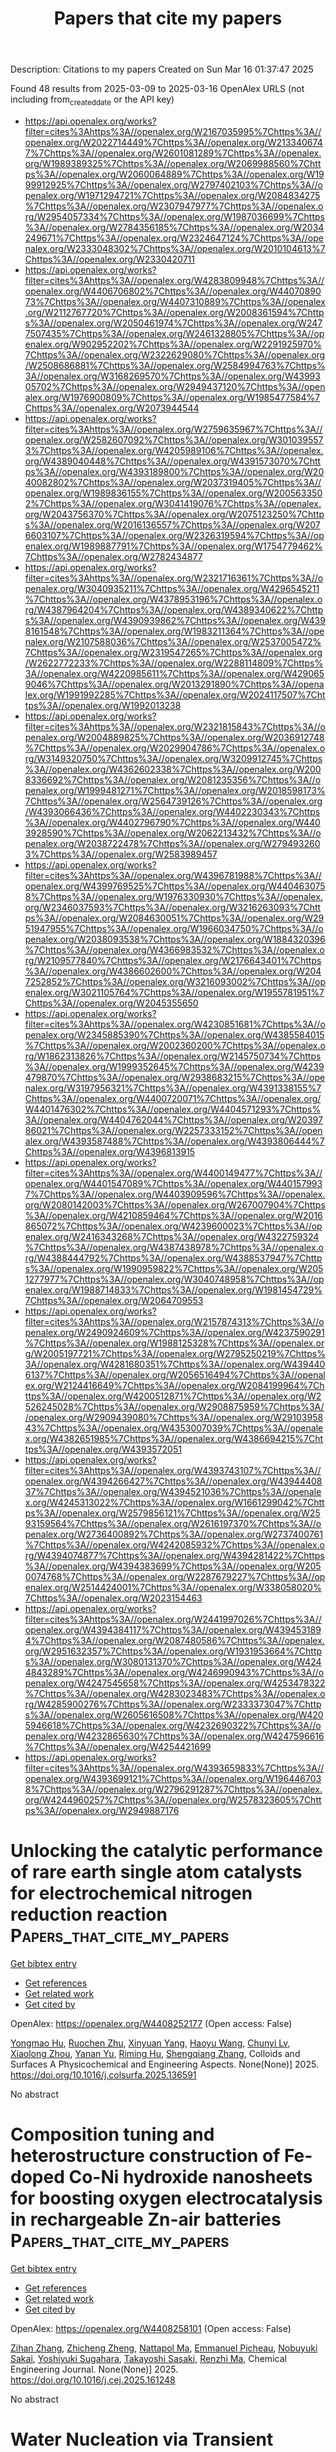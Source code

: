 #+TITLE: Papers that cite my papers
Description: Citations to my papers
Created on Sun Mar 16 01:37:47 2025

Found 48 results from 2025-03-09 to 2025-03-16
OpenAlex URLS (not including from_created_date or the API key)
- [[https://api.openalex.org/works?filter=cites%3Ahttps%3A//openalex.org/W2167035995%7Chttps%3A//openalex.org/W2022714449%7Chttps%3A//openalex.org/W2133406747%7Chttps%3A//openalex.org/W2601081289%7Chttps%3A//openalex.org/W1989389325%7Chttps%3A//openalex.org/W2069988560%7Chttps%3A//openalex.org/W2060064889%7Chttps%3A//openalex.org/W1999912925%7Chttps%3A//openalex.org/W2797402103%7Chttps%3A//openalex.org/W1971294721%7Chttps%3A//openalex.org/W2084834275%7Chttps%3A//openalex.org/W2307947977%7Chttps%3A//openalex.org/W2954057334%7Chttps%3A//openalex.org/W1987036699%7Chttps%3A//openalex.org/W2784356185%7Chttps%3A//openalex.org/W2034249671%7Chttps%3A//openalex.org/W2324647124%7Chttps%3A//openalex.org/W2333048302%7Chttps%3A//openalex.org/W2010104613%7Chttps%3A//openalex.org/W2330420711]]
- [[https://api.openalex.org/works?filter=cites%3Ahttps%3A//openalex.org/W4283809948%7Chttps%3A//openalex.org/W4406706802%7Chttps%3A//openalex.org/W4407089073%7Chttps%3A//openalex.org/W4407310889%7Chttps%3A//openalex.org/W2112767720%7Chttps%3A//openalex.org/W2008361594%7Chttps%3A//openalex.org/W2050461974%7Chttps%3A//openalex.org/W2477507435%7Chttps%3A//openalex.org/W2461328805%7Chttps%3A//openalex.org/W902952202%7Chttps%3A//openalex.org/W2291925970%7Chttps%3A//openalex.org/W2322629080%7Chttps%3A//openalex.org/W2508686881%7Chttps%3A//openalex.org/W2584994763%7Chttps%3A//openalex.org/W3168269570%7Chttps%3A//openalex.org/W4399305702%7Chttps%3A//openalex.org/W2949437120%7Chttps%3A//openalex.org/W1976900809%7Chttps%3A//openalex.org/W1985477584%7Chttps%3A//openalex.org/W2073944544]]
- [[https://api.openalex.org/works?filter=cites%3Ahttps%3A//openalex.org/W2759635967%7Chttps%3A//openalex.org/W2582607092%7Chttps%3A//openalex.org/W3010395573%7Chttps%3A//openalex.org/W4205989106%7Chttps%3A//openalex.org/W4389040448%7Chttps%3A//openalex.org/W4391573070%7Chttps%3A//openalex.org/W4393189800%7Chttps%3A//openalex.org/W2040082802%7Chttps%3A//openalex.org/W2037319405%7Chttps%3A//openalex.org/W1989836155%7Chttps%3A//openalex.org/W2005633502%7Chttps%3A//openalex.org/W3041419076%7Chttps%3A//openalex.org/W2043756370%7Chttps%3A//openalex.org/W2075123250%7Chttps%3A//openalex.org/W2016136557%7Chttps%3A//openalex.org/W2076603107%7Chttps%3A//openalex.org/W2326319594%7Chttps%3A//openalex.org/W1989887791%7Chttps%3A//openalex.org/W1754779462%7Chttps%3A//openalex.org/W2782434877]]
- [[https://api.openalex.org/works?filter=cites%3Ahttps%3A//openalex.org/W2321716361%7Chttps%3A//openalex.org/W3040935211%7Chttps%3A//openalex.org/W4296545211%7Chttps%3A//openalex.org/W4378953196%7Chttps%3A//openalex.org/W4387964204%7Chttps%3A//openalex.org/W4389340622%7Chttps%3A//openalex.org/W4390939862%7Chttps%3A//openalex.org/W4398161548%7Chttps%3A//openalex.org/W1983211364%7Chttps%3A//openalex.org/W2107588036%7Chttps%3A//openalex.org/W2537005472%7Chttps%3A//openalex.org/W2319547265%7Chttps%3A//openalex.org/W2622772233%7Chttps%3A//openalex.org/W2288114809%7Chttps%3A//openalex.org/W4220985611%7Chttps%3A//openalex.org/W4290659046%7Chttps%3A//openalex.org/W2013291890%7Chttps%3A//openalex.org/W1991992285%7Chttps%3A//openalex.org/W2024117507%7Chttps%3A//openalex.org/W1992013238]]
- [[https://api.openalex.org/works?filter=cites%3Ahttps%3A//openalex.org/W2321815843%7Chttps%3A//openalex.org/W2004889825%7Chttps%3A//openalex.org/W2036912748%7Chttps%3A//openalex.org/W2029904786%7Chttps%3A//openalex.org/W3149320750%7Chttps%3A//openalex.org/W3209912745%7Chttps%3A//openalex.org/W4362602338%7Chttps%3A//openalex.org/W2008336692%7Chttps%3A//openalex.org/W2081235356%7Chttps%3A//openalex.org/W1999481271%7Chttps%3A//openalex.org/W2018598173%7Chttps%3A//openalex.org/W2564739126%7Chttps%3A//openalex.org/W4393066436%7Chttps%3A//openalex.org/W4402230343%7Chttps%3A//openalex.org/W4402796790%7Chttps%3A//openalex.org/W4403928590%7Chttps%3A//openalex.org/W2062213432%7Chttps%3A//openalex.org/W2038722478%7Chttps%3A//openalex.org/W2794932603%7Chttps%3A//openalex.org/W2583989457]]
- [[https://api.openalex.org/works?filter=cites%3Ahttps%3A//openalex.org/W4396781988%7Chttps%3A//openalex.org/W4399769525%7Chttps%3A//openalex.org/W4404630758%7Chttps%3A//openalex.org/W1976330930%7Chttps%3A//openalex.org/W2346037593%7Chttps%3A//openalex.org/W3216263093%7Chttps%3A//openalex.org/W2084630051%7Chttps%3A//openalex.org/W2951947955%7Chttps%3A//openalex.org/W1966034750%7Chttps%3A//openalex.org/W2038093538%7Chttps%3A//openalex.org/W1884320396%7Chttps%3A//openalex.org/W4366983532%7Chttps%3A//openalex.org/W2109577840%7Chttps%3A//openalex.org/W2176643401%7Chttps%3A//openalex.org/W4386602600%7Chttps%3A//openalex.org/W2047252852%7Chttps%3A//openalex.org/W3216093002%7Chttps%3A//openalex.org/W3021105764%7Chttps%3A//openalex.org/W1955781951%7Chttps%3A//openalex.org/W2045355650]]
- [[https://api.openalex.org/works?filter=cites%3Ahttps%3A//openalex.org/W4230851681%7Chttps%3A//openalex.org/W2345885390%7Chttps%3A//openalex.org/W4385584015%7Chttps%3A//openalex.org/W2002360200%7Chttps%3A//openalex.org/W1862313826%7Chttps%3A//openalex.org/W2145750734%7Chttps%3A//openalex.org/W1999352645%7Chttps%3A//openalex.org/W4239479870%7Chttps%3A//openalex.org/W2938683215%7Chttps%3A//openalex.org/W3197956321%7Chttps%3A//openalex.org/W4391338155%7Chttps%3A//openalex.org/W4400720071%7Chttps%3A//openalex.org/W4401476302%7Chttps%3A//openalex.org/W4404571293%7Chttps%3A//openalex.org/W4404762044%7Chttps%3A//openalex.org/W2039786021%7Chttps%3A//openalex.org/W2257333152%7Chttps%3A//openalex.org/W4393587488%7Chttps%3A//openalex.org/W4393806444%7Chttps%3A//openalex.org/W4396813915]]
- [[https://api.openalex.org/works?filter=cites%3Ahttps%3A//openalex.org/W4400149477%7Chttps%3A//openalex.org/W4401547089%7Chttps%3A//openalex.org/W4401579937%7Chttps%3A//openalex.org/W4403909596%7Chttps%3A//openalex.org/W2080142003%7Chttps%3A//openalex.org/W267007904%7Chttps%3A//openalex.org/W4210859464%7Chttps%3A//openalex.org/W2016865072%7Chttps%3A//openalex.org/W4239600023%7Chttps%3A//openalex.org/W2416343268%7Chttps%3A//openalex.org/W4322759324%7Chttps%3A//openalex.org/W4387438978%7Chttps%3A//openalex.org/W4388444792%7Chttps%3A//openalex.org/W4388537947%7Chttps%3A//openalex.org/W1990959822%7Chttps%3A//openalex.org/W2051277977%7Chttps%3A//openalex.org/W3040748958%7Chttps%3A//openalex.org/W1988714833%7Chttps%3A//openalex.org/W1981454729%7Chttps%3A//openalex.org/W2064709553]]
- [[https://api.openalex.org/works?filter=cites%3Ahttps%3A//openalex.org/W2157874313%7Chttps%3A//openalex.org/W2490924609%7Chttps%3A//openalex.org/W4237590291%7Chttps%3A//openalex.org/W1988125328%7Chttps%3A//openalex.org/W2005197721%7Chttps%3A//openalex.org/W2795250219%7Chttps%3A//openalex.org/W4281680351%7Chttps%3A//openalex.org/W4394406137%7Chttps%3A//openalex.org/W2056516494%7Chttps%3A//openalex.org/W2124416649%7Chttps%3A//openalex.org/W2084199964%7Chttps%3A//openalex.org/W4200512871%7Chttps%3A//openalex.org/W2526245028%7Chttps%3A//openalex.org/W2908875959%7Chttps%3A//openalex.org/W2909439080%7Chttps%3A//openalex.org/W2910395843%7Chttps%3A//openalex.org/W4353007039%7Chttps%3A//openalex.org/W4382651985%7Chttps%3A//openalex.org/W4386694215%7Chttps%3A//openalex.org/W4393572051]]
- [[https://api.openalex.org/works?filter=cites%3Ahttps%3A//openalex.org/W4393743107%7Chttps%3A//openalex.org/W4394266427%7Chttps%3A//openalex.org/W4394440837%7Chttps%3A//openalex.org/W4394521036%7Chttps%3A//openalex.org/W4245313022%7Chttps%3A//openalex.org/W1661299042%7Chttps%3A//openalex.org/W2579856121%7Chttps%3A//openalex.org/W2593159564%7Chttps%3A//openalex.org/W2616197370%7Chttps%3A//openalex.org/W2736400892%7Chttps%3A//openalex.org/W2737400761%7Chttps%3A//openalex.org/W4242085932%7Chttps%3A//openalex.org/W4394074877%7Chttps%3A//openalex.org/W4394281422%7Chttps%3A//openalex.org/W4394383699%7Chttps%3A//openalex.org/W2050074768%7Chttps%3A//openalex.org/W2287679227%7Chttps%3A//openalex.org/W2514424001%7Chttps%3A//openalex.org/W338058020%7Chttps%3A//openalex.org/W2023154463]]
- [[https://api.openalex.org/works?filter=cites%3Ahttps%3A//openalex.org/W2441997026%7Chttps%3A//openalex.org/W4394384117%7Chttps%3A//openalex.org/W4394531894%7Chttps%3A//openalex.org/W2087480586%7Chttps%3A//openalex.org/W2951632357%7Chttps%3A//openalex.org/W1931953664%7Chttps%3A//openalex.org/W3080131370%7Chttps%3A//openalex.org/W4244843289%7Chttps%3A//openalex.org/W4246990943%7Chttps%3A//openalex.org/W4247545658%7Chttps%3A//openalex.org/W4253478322%7Chttps%3A//openalex.org/W4283023483%7Chttps%3A//openalex.org/W4285900276%7Chttps%3A//openalex.org/W2333373047%7Chttps%3A//openalex.org/W2605616508%7Chttps%3A//openalex.org/W4205946618%7Chttps%3A//openalex.org/W4232690322%7Chttps%3A//openalex.org/W4232865630%7Chttps%3A//openalex.org/W4247596616%7Chttps%3A//openalex.org/W4254421699]]
- [[https://api.openalex.org/works?filter=cites%3Ahttps%3A//openalex.org/W4393659833%7Chttps%3A//openalex.org/W4393699121%7Chttps%3A//openalex.org/W1964467038%7Chttps%3A//openalex.org/W2796291287%7Chttps%3A//openalex.org/W4244960257%7Chttps%3A//openalex.org/W2578323605%7Chttps%3A//openalex.org/W2949887176]]

* Unlocking the catalytic performance of rare earth single atom catalysts for electrochemical nitrogen reduction reaction  :Papers_that_cite_my_papers:
:PROPERTIES:
:UUID: https://openalex.org/W4408252177
:TOPICS: Ammonia Synthesis and Nitrogen Reduction, Catalytic Processes in Materials Science, Electrocatalysts for Energy Conversion
:PUBLICATION_DATE: 2025-03-01
:END:    
    
[[elisp:(doi-add-bibtex-entry "https://doi.org/10.1016/j.colsurfa.2025.136591")][Get bibtex entry]] 

- [[elisp:(progn (xref--push-markers (current-buffer) (point)) (oa--referenced-works "https://openalex.org/W4408252177"))][Get references]]
- [[elisp:(progn (xref--push-markers (current-buffer) (point)) (oa--related-works "https://openalex.org/W4408252177"))][Get related work]]
- [[elisp:(progn (xref--push-markers (current-buffer) (point)) (oa--cited-by-works "https://openalex.org/W4408252177"))][Get cited by]]

OpenAlex: https://openalex.org/W4408252177 (Open access: False)
    
[[https://openalex.org/A5101589443][Yongmao Hu]], [[https://openalex.org/A5102506338][Ruochen Zhu]], [[https://openalex.org/A5110562851][Xinyuan Yang]], [[https://openalex.org/A5100427198][Haoyu Wang]], [[https://openalex.org/A5109360807][Chunyi Lv]], [[https://openalex.org/A5100664537][Xiaolong Zhou]], [[https://openalex.org/A5109739258][Yanan Yu]], [[https://openalex.org/A5019628107][Riming Hu]], [[https://openalex.org/A5101688154][Shengqiang Zhang]], Colloids and Surfaces A Physicochemical and Engineering Aspects. None(None)] 2025. https://doi.org/10.1016/j.colsurfa.2025.136591 
     
No abstract    

    

* Composition tuning and heterostructure construction of Fe-doped Co-Ni hydroxide nanosheets for boosting oxygen electrocatalysis in rechargeable Zn-air batteries  :Papers_that_cite_my_papers:
:PROPERTIES:
:UUID: https://openalex.org/W4408258101
:TOPICS: Electrocatalysts for Energy Conversion, Advanced battery technologies research, Supercapacitor Materials and Fabrication
:PUBLICATION_DATE: 2025-03-01
:END:    
    
[[elisp:(doi-add-bibtex-entry "https://doi.org/10.1016/j.cej.2025.161248")][Get bibtex entry]] 

- [[elisp:(progn (xref--push-markers (current-buffer) (point)) (oa--referenced-works "https://openalex.org/W4408258101"))][Get references]]
- [[elisp:(progn (xref--push-markers (current-buffer) (point)) (oa--related-works "https://openalex.org/W4408258101"))][Get related work]]
- [[elisp:(progn (xref--push-markers (current-buffer) (point)) (oa--cited-by-works "https://openalex.org/W4408258101"))][Get cited by]]

OpenAlex: https://openalex.org/W4408258101 (Open access: False)
    
[[https://openalex.org/A5104346321][Zihan Zhang]], [[https://openalex.org/A5034751749][Zhicheng Zheng]], [[https://openalex.org/A5043337588][Nattapol Ma]], [[https://openalex.org/A5068678582][Emmanuel Picheau]], [[https://openalex.org/A5064394669][Nobuyuki Sakai]], [[https://openalex.org/A5029531350][Yoshiyuki Sugahara]], [[https://openalex.org/A5059475194][Takayoshi Sasaki]], [[https://openalex.org/A5040945524][Renzhi Ma]], Chemical Engineering Journal. None(None)] 2025. https://doi.org/10.1016/j.cej.2025.161248 
     
No abstract    

    

* Water Nucleation via Transient Bonds to Oxygen-Functionalized Graphite  :Papers_that_cite_my_papers:
:PROPERTIES:
:UUID: https://openalex.org/W4408273073
:TOPICS: Graphene research and applications, Advancements in Battery Materials, Fiber-reinforced polymer composites
:PUBLICATION_DATE: 2025-03-09
:END:    
    
[[elisp:(doi-add-bibtex-entry "https://doi.org/10.1021/acs.jpcc.4c08614")][Get bibtex entry]] 

- [[elisp:(progn (xref--push-markers (current-buffer) (point)) (oa--referenced-works "https://openalex.org/W4408273073"))][Get references]]
- [[elisp:(progn (xref--push-markers (current-buffer) (point)) (oa--related-works "https://openalex.org/W4408273073"))][Get related work]]
- [[elisp:(progn (xref--push-markers (current-buffer) (point)) (oa--cited-by-works "https://openalex.org/W4408273073"))][Get cited by]]

OpenAlex: https://openalex.org/W4408273073 (Open access: False)
    
[[https://openalex.org/A5076751641][Frederik Doktor S. Simonsen]], [[https://openalex.org/A5116388185][Niels M. Mikkelsen]], [[https://openalex.org/A5041092407][Signe Kyrkjebø]], [[https://openalex.org/A5032589134][Prashant Srivastava]], [[https://openalex.org/A5049774885][Richard Balog]], [[https://openalex.org/A5081864343][Bjørk Hammer]], [[https://openalex.org/A5088456882][Karina Morgenstern]], [[https://openalex.org/A5009546831][Liv Hornekær]], The Journal of Physical Chemistry C. None(None)] 2025. https://doi.org/10.1021/acs.jpcc.4c08614 
     
No abstract    

    

* Understanding AuPd Alloy Nanoparticle Structure under Vacuum Using DFT and Monte Carlo Methods  :Papers_that_cite_my_papers:
:PROPERTIES:
:UUID: https://openalex.org/W4408274680
:TOPICS: Catalytic Processes in Materials Science, nanoparticles nucleation surface interactions, Advanced Chemical Physics Studies
:PUBLICATION_DATE: 2025-03-05
:END:    
    
[[elisp:(doi-add-bibtex-entry "https://doi.org/10.1021/acs.jpcc.4c08571")][Get bibtex entry]] 

- [[elisp:(progn (xref--push-markers (current-buffer) (point)) (oa--referenced-works "https://openalex.org/W4408274680"))][Get references]]
- [[elisp:(progn (xref--push-markers (current-buffer) (point)) (oa--related-works "https://openalex.org/W4408274680"))][Get related work]]
- [[elisp:(progn (xref--push-markers (current-buffer) (point)) (oa--cited-by-works "https://openalex.org/W4408274680"))][Get cited by]]

OpenAlex: https://openalex.org/W4408274680 (Open access: False)
    
[[https://openalex.org/A5052463889][Conor T. Waldt]], [[https://openalex.org/A5075682336][Rajeev Kumar]], [[https://openalex.org/A5002779860][David Hibbitts]], The Journal of Physical Chemistry C. None(None)] 2025. https://doi.org/10.1021/acs.jpcc.4c08571 
     
AuPd is a miscible metal alloy that is often used in catalysis. Supported AuPd catalysts, at high Au/Pd ratios, form single-atom alloys (SAAs) that have been shown to enhance rates and/or selectivities for many catalytic reactions, including (de)hydrogenations, hydrogenolysis, and C–C and C–O coupling reactions. While many computational studies have examined the stability of AuPd structures (the arrangement of atoms within the miscible alloy), most focused on generic alloys rather than SAAs and those that have closely investigated SAAs focused on single crystal surfaces. In this work, we use density functional theory (DFT) to calculate exchange energies (swapping an Au atom with a Pd atom) in a 201-atom truncated octahedral nanoparticle model with a focus on particles with high Au/Pd ratios. We calculate these exchange energies as a function of Pd location within the nanoparticle, the number of Pd atoms neighboring and near those exchange sites, and the total Pd content in the nanoparticle. These DFT-calculated exchange energies are also used to inform simple physics-based models (in contrast to cluster expansion or neural network models) that show good agreement with DFT-calculated values with relatively few regressed parameters. These models are then implemented into Monte Carlo (MC) simulations to predict the nanoparticle structure as a function of composition and temperature. The results show that Pd prefers to be in the subsurface of nanoparticles and that Pd prefers to be isolated from itself within Au. Both observations agree well with prior experimental and computational studies of single-crystal systems. We also show that the overall composition of the nanoparticle influences exchange energies by changing the electronic properties (e.g., Fermi level) of the system, which is relevant as Pd has one fewer valence electron than Au. MC simulations show that, in a vacuum, Pd begins to populate the surface of these ∼2 nm nanoparticles at around 20 mol % Pd (at 298 K) and that the number of Pd surface monomers, desired for SAA applications, goes through a maximum near 40 mol % Pd. As the temperature increases, Pd is more prevalent at the surface, but the influence of temperature is relatively muted. While AuPd structures are known to change in the presence of reactive gases (e.g., CO or O2), these studies characterize the baseline thermodynamic arrangements that can be used to understand surface restructuring during catalyst characterization and reaction studies.    

    

* Vacancy Engineering in the First Coordination Shell of Single‐Atom Catalysts for Enhanced Hydrogen and Oxygen Evolution Reactions  :Papers_that_cite_my_papers:
:PROPERTIES:
:UUID: https://openalex.org/W4408286006
:TOPICS: Electrocatalysts for Energy Conversion, Advanced Photocatalysis Techniques, Catalytic Processes in Materials Science
:PUBLICATION_DATE: 2025-03-10
:END:    
    
[[elisp:(doi-add-bibtex-entry "https://doi.org/10.1002/smll.202412000")][Get bibtex entry]] 

- [[elisp:(progn (xref--push-markers (current-buffer) (point)) (oa--referenced-works "https://openalex.org/W4408286006"))][Get references]]
- [[elisp:(progn (xref--push-markers (current-buffer) (point)) (oa--related-works "https://openalex.org/W4408286006"))][Get related work]]
- [[elisp:(progn (xref--push-markers (current-buffer) (point)) (oa--cited-by-works "https://openalex.org/W4408286006"))][Get cited by]]

OpenAlex: https://openalex.org/W4408286006 (Open access: True)
    
[[https://openalex.org/A5101646533][Xinqi Chen]], [[https://openalex.org/A5055436613][Tong Zhou]], [[https://openalex.org/A5069490944][Tianwei He]], [[https://openalex.org/A5074138677][Qingju Liu]], Small. None(None)] 2025. https://doi.org/10.1002/smll.202412000  ([[https://onlinelibrary.wiley.com/doi/pdfdirect/10.1002/smll.202412000][pdf]])
     
Abstract Modulating the coordination environment of active centers has been proven to be an effective strategy for tuning the activity and selectivity of single‐atom catalysts (SACs). However, most current research primarily focuses on altering non‐metallic elements coordinating with the single metal atom. In this study, a novel approach is presented by introducing various vacancies into the first coordination shell of single‐atom doped boron–carbon–nitride (BCN) catalysts, systematically evaluating their hydrogen evolution (HER) and oxygen evolution (OER) reactions performances. Results indicate that the introduction of vacancy defects enhances the stability of M‐B X C Y N Z structures. Furthermore, adjusting the coordinating atoms around metal sites modulates charge distribution, influencing the binding propensity of intermediates on the adsorption sites and promoting synergistic effects between metal and nonmetal, thereby altering catalytic activity. Specifically, among 147 M‐B X C Y N Z and M‐B X C Y N Z ‐vacancy structures, 17 catalysts with excellent HER performance have been identified. Notably, C‐vacancy modulated Ni‐BC 2 N exhibits an OER overpotential of only 0.36V, suggesting that Ni‐BC 2 N‐C1 may serve as an efficient multifunctional electrocatalyst for water‐splitting reactions. This work employs vacancy engineering to precisely modulate the first coordination shell of single‐atom catalysts, not only screening out efficient HER/OER electrocatalysts but also providing guidance for the development of potential BCN‐based multifunctional electrocatalysts.    

    

* Atomically dispersed dual-active-site catalyst for enhanced oxygen reduction reaction: Synergistic effects of Fe and V in M−N−C structures  :Papers_that_cite_my_papers:
:PROPERTIES:
:UUID: https://openalex.org/W4408286463
:TOPICS: Electrocatalysts for Energy Conversion, Catalytic Processes in Materials Science, Fuel Cells and Related Materials
:PUBLICATION_DATE: 2025-03-01
:END:    
    
[[elisp:(doi-add-bibtex-entry "https://doi.org/10.1016/j.cej.2025.161441")][Get bibtex entry]] 

- [[elisp:(progn (xref--push-markers (current-buffer) (point)) (oa--referenced-works "https://openalex.org/W4408286463"))][Get references]]
- [[elisp:(progn (xref--push-markers (current-buffer) (point)) (oa--related-works "https://openalex.org/W4408286463"))][Get related work]]
- [[elisp:(progn (xref--push-markers (current-buffer) (point)) (oa--cited-by-works "https://openalex.org/W4408286463"))][Get cited by]]

OpenAlex: https://openalex.org/W4408286463 (Open access: False)
    
[[https://openalex.org/A5056972044][Qi‐Dong Ruan]], [[https://openalex.org/A5074726779][Rui Feng]], [[https://openalex.org/A5002822427][Lu Liu]], [[https://openalex.org/A5100388668][Lu Zhang]], [[https://openalex.org/A5026610143][Jiu‐Ju Feng]], [[https://openalex.org/A5027463415][Ya-Cheng Shi]], [[https://openalex.org/A5037410761][Yijing Gao]], [[https://openalex.org/A5100675358][Ai‐Jun Wang]], Chemical Engineering Journal. None(None)] 2025. https://doi.org/10.1016/j.cej.2025.161441 
     
No abstract    

    

* Large Non‐Resonant Infrared Optical Second Harmonic Generation in Bulk Crystals of Van der Waals Semiconductor, SnP2Se6  :Papers_that_cite_my_papers:
:PROPERTIES:
:UUID: https://openalex.org/W4408287469
:TOPICS: Photorefractive and Nonlinear Optics, Advanced Fiber Laser Technologies, Laser-Matter Interactions and Applications
:PUBLICATION_DATE: 2025-03-07
:END:    
    
[[elisp:(doi-add-bibtex-entry "https://doi.org/10.1002/adom.202402649")][Get bibtex entry]] 

- [[elisp:(progn (xref--push-markers (current-buffer) (point)) (oa--referenced-works "https://openalex.org/W4408287469"))][Get references]]
- [[elisp:(progn (xref--push-markers (current-buffer) (point)) (oa--related-works "https://openalex.org/W4408287469"))][Get related work]]
- [[elisp:(progn (xref--push-markers (current-buffer) (point)) (oa--cited-by-works "https://openalex.org/W4408287469"))][Get cited by]]

OpenAlex: https://openalex.org/W4408287469 (Open access: True)
    
[[https://openalex.org/A5088746092][Jadupati Nag]], [[https://openalex.org/A5022184149][Saugata Sarker]], [[https://openalex.org/A5030850940][Safdar Imam]], [[https://openalex.org/A5004852851][Abishek K. Iyer]], [[https://openalex.org/A5002469414][Michael J. Waters]], [[https://openalex.org/A5014810434][Albert Suceava]], [[https://openalex.org/A5007838414][James M. Rondinelli]], [[https://openalex.org/A5035758112][Mercouri G. Kanatzidis]], [[https://openalex.org/A5017532577][Venkatraman Gopalan]], Advanced Optical Materials. None(None)] 2025. https://doi.org/10.1002/adom.202402649  ([[https://onlinelibrary.wiley.com/doi/pdfdirect/10.1002/adom.202402649][pdf]])
     
Abstract 2D van der Waals (vdW) materials have emerged as a highly promising candidates for nonlinear optical (NLO) applications. This study presents the synthesis, comprehensive linear optical, and optical second harmonic generation (SHG) characterization of a novel 2D vdW semiconductor SnP 2 Se 6 in its bulk single crystal form. It exhibits an indirect bandgap of ≈1.47 eV and an exceptional non‐resonant SHG coefficient of d 33 ∼ −222 ± 30 pm V −1 at a fundamental wavelength of 2 µm, which is ≈7 times larger than that of the commercial AgGaSe 2 with a comparable bandgap. Density functional theory (DFT) calculations of the linear and nonlinear optical properties exhibit reasonable agreement with the experimental measurements, revealing the chemical origin of the enhanced properties. Moreover, SnP 2 Se 6 can exhibit both type‐I and type‐II phase matching over a wide spectral range, fulfilling one of the key criteria for an ideal NLO crystal. These exceptional properties position SnP 2 Se 6 as a highly promising candidate for NLO applications.    

    

* An Adsorption Isotherm That Includes the Interactions between Adsorbates  :Papers_that_cite_my_papers:
:PROPERTIES:
:UUID: https://openalex.org/W4408291776
:TOPICS: Carbon Dioxide Capture Technologies, Adsorption and biosorption for pollutant removal, Membrane-based Ion Separation Techniques
:PUBLICATION_DATE: 2025-03-10
:END:    
    
[[elisp:(doi-add-bibtex-entry "https://doi.org/10.1021/acs.jpcc.4c08754")][Get bibtex entry]] 

- [[elisp:(progn (xref--push-markers (current-buffer) (point)) (oa--referenced-works "https://openalex.org/W4408291776"))][Get references]]
- [[elisp:(progn (xref--push-markers (current-buffer) (point)) (oa--related-works "https://openalex.org/W4408291776"))][Get related work]]
- [[elisp:(progn (xref--push-markers (current-buffer) (point)) (oa--cited-by-works "https://openalex.org/W4408291776"))][Get cited by]]

OpenAlex: https://openalex.org/W4408291776 (Open access: False)
    
[[https://openalex.org/A5113319630][Simon I. Hansen]], [[https://openalex.org/A5020691398][Benjamin H. Sjo̷lin]], [[https://openalex.org/A5047189415][Ivano E. Castelli]], [[https://openalex.org/A5083050334][Tejs Vegge]], [[https://openalex.org/A5053573711][Anker Degn Jensen]], [[https://openalex.org/A5078066679][Jakob Munkholt Christensen]], The Journal of Physical Chemistry C. None(None)] 2025. https://doi.org/10.1021/acs.jpcc.4c08754 
     
No abstract    

    

* Size-effect induced controllable Cu0-Cu+ sites for ampere-level nitrate electroreduction coupled with biomass upgrading  :Papers_that_cite_my_papers:
:PROPERTIES:
:UUID: https://openalex.org/W4408292176
:TOPICS: Ammonia Synthesis and Nitrogen Reduction, Nanomaterials for catalytic reactions, Caching and Content Delivery
:PUBLICATION_DATE: 2025-03-10
:END:    
    
[[elisp:(doi-add-bibtex-entry "https://doi.org/10.1038/s41467-025-57097-x")][Get bibtex entry]] 

- [[elisp:(progn (xref--push-markers (current-buffer) (point)) (oa--referenced-works "https://openalex.org/W4408292176"))][Get references]]
- [[elisp:(progn (xref--push-markers (current-buffer) (point)) (oa--related-works "https://openalex.org/W4408292176"))][Get related work]]
- [[elisp:(progn (xref--push-markers (current-buffer) (point)) (oa--cited-by-works "https://openalex.org/W4408292176"))][Get cited by]]

OpenAlex: https://openalex.org/W4408292176 (Open access: True)
    
[[https://openalex.org/A5049726262][Yuxuan Lu]], [[https://openalex.org/A5100974695][Feng Yue]], [[https://openalex.org/A5100627165][Tianyang Liu]], [[https://openalex.org/A5080759059][Yucheng Huang]], [[https://openalex.org/A5079914638][Feng Fu]], [[https://openalex.org/A5014006417][Yu Jing]], [[https://openalex.org/A5003504831][Hengquan Yang]], [[https://openalex.org/A5054029664][Chunming Yang]], Nature Communications. 16(1)] 2025. https://doi.org/10.1038/s41467-025-57097-x 
     
The synergistic Cu0-Cu+ sites is regarded as the active species towards NH3 synthesis from the nitrate electrochemical reduction reaction (NO3-RR) process. However, the mechanistic understanding and the roles of Cu0 and Cu+ remain exclusive. The big obstacle is that it is challenging to effectively regulate the interfacial motifs of Cu0-Cu+ sites. In this paper, we describe the tunable construction of Cu0-Cu+ interfacial structure by modulating the size-effect of Cu2O nanocube electrocatalysts to NO3-RR performance. We elucidate the formation mechanism of Cu0-Cu+ motifs by correlating the macroscopic particle size with the microscopic coordinated structure properties, and identify the synergistic effect of Cu0-Cu+ motifs on NO3-RR. Based on the rational design of Cu0-Cu+ interfacial electrocatalyst, we develop an efficient paired-electrolysis system to simultaneously achieve the efficient production of NH3 and 2,5-furandicarboxylic acid at an industrially relevant current densities (2 A cm−2), while maintaining high Faradaic efficiencies, high yield rates, and long-term operational stability in a 100 cm2 electrolyzers, indicating promising practical applications. It is challenging to regulate the interfacial motifs of Cu0-Cu+ sites to understand roles of Cu0 and Cu+ for nitrate electrochemical reduction reaction. Here, the authors report a tunable construction of Cu0-Cu+ interfacial structure by modulating the size-effect of Cu2O electrocatalysts.    

    

* Single-Atom-Embedded Nitrogen-Doped Graphene as Efficient Electrocatalysts for the CO2 Reduction Reaction  :Papers_that_cite_my_papers:
:PROPERTIES:
:UUID: https://openalex.org/W4408300849
:TOPICS: CO2 Reduction Techniques and Catalysts, Electrocatalysts for Energy Conversion, Ammonia Synthesis and Nitrogen Reduction
:PUBLICATION_DATE: 2025-03-11
:END:    
    
[[elisp:(doi-add-bibtex-entry "https://doi.org/10.1021/acs.langmuir.5c00728")][Get bibtex entry]] 

- [[elisp:(progn (xref--push-markers (current-buffer) (point)) (oa--referenced-works "https://openalex.org/W4408300849"))][Get references]]
- [[elisp:(progn (xref--push-markers (current-buffer) (point)) (oa--related-works "https://openalex.org/W4408300849"))][Get related work]]
- [[elisp:(progn (xref--push-markers (current-buffer) (point)) (oa--cited-by-works "https://openalex.org/W4408300849"))][Get cited by]]

OpenAlex: https://openalex.org/W4408300849 (Open access: False)
    
[[https://openalex.org/A5080957561][Yinlong Tan]], [[https://openalex.org/A5101897691][Y. Niu]], [[https://openalex.org/A5101150585][Ji Xu]], [[https://openalex.org/A5059121164][X.Y. Cui]], [[https://openalex.org/A5029207520][Haiming Duan]], [[https://openalex.org/A5024066427][Qun Jing]], Langmuir. None(None)] 2025. https://doi.org/10.1021/acs.langmuir.5c00728 
     
Single-atom catalysts (SACs) have displayed unprecedented activity and selectivity for electrochemical CO2 reduction reaction (CO2RR). Herein, a series of metal single atoms embedded on nitrogen-doped graphene (M–N4G, where M = In, Tl, Ge, Sn, Pb, Sb, and Bi) is systematically evaluated as CO2RR electrocatalysts by density functional theory (DFT) calculations. The computational results show that most M–N4G exhibit better CO2RR selectivity over the hydrogen evolution reaction (HER). Ge/Pb–N4G exhibits excellent electrocatalytic performance in the generation of HCOOH from the CO2RR with low limiting potentials of −0.292 and −0.306 eV, which surpass the performance of the vast majority of electrocatalysts. Adsorption energy of the key intermediate *HCOO can be used as an effective reactivity reaction descriptor to screen promising CO2RR catalysts. The results of this work highlight M–N4G as an ideal electrochemical for the electrocatalytic CO2RR.    

    

* Ru‐Doped Fe₂TiO₅ as a High‐Performance Electrocatalyst for Urea‐Assisted Water Splitting  :Papers_that_cite_my_papers:
:PROPERTIES:
:UUID: https://openalex.org/W4408301701
:TOPICS: Electrocatalysts for Energy Conversion, Advanced Photocatalysis Techniques, Catalytic Processes in Materials Science
:PUBLICATION_DATE: 2025-03-10
:END:    
    
[[elisp:(doi-add-bibtex-entry "https://doi.org/10.1002/smll.202412370")][Get bibtex entry]] 

- [[elisp:(progn (xref--push-markers (current-buffer) (point)) (oa--referenced-works "https://openalex.org/W4408301701"))][Get references]]
- [[elisp:(progn (xref--push-markers (current-buffer) (point)) (oa--related-works "https://openalex.org/W4408301701"))][Get related work]]
- [[elisp:(progn (xref--push-markers (current-buffer) (point)) (oa--cited-by-works "https://openalex.org/W4408301701"))][Get cited by]]

OpenAlex: https://openalex.org/W4408301701 (Open access: True)
    
[[https://openalex.org/A5091000797][Kassa Belay Ibrahim]], [[https://openalex.org/A5086445869][Karim Harrath]], [[https://openalex.org/A5110315199][Mohammad Hamrang]], [[https://openalex.org/A5047286720][Matteo Bordin]], [[https://openalex.org/A5006920649][Stéphanie Bruyère]], [[https://openalex.org/A5050809217][David Horwat]], [[https://openalex.org/A5065043472][Enrique Rodríguez‐Castellón]], [[https://openalex.org/A5089137593][Marshet Getaye Sendeku]], [[https://openalex.org/A5062412552][Pratik V. Shinde]], [[https://openalex.org/A5056577723][Danilo Oliveira de Souza]], [[https://openalex.org/A5003487405][Luca Olivi]], [[https://openalex.org/A5004922793][Alberto Vomiero]], [[https://openalex.org/A5041237925][Elisa Moretti]], [[https://openalex.org/A5032605718][Tofik Ahmed Shifa]], Small. None(None)] 2025. https://doi.org/10.1002/smll.202412370 
     
The urea oxidation reaction (UOR), with its low thermodynamic potential, offers a promising alternative to the oxygen evolution reaction (OER) for efficient hydrogen production. However, its sluggish kinetics still demand the development of an efficient electrocatalyst. In this study, the critical role of Ru doping in Fe₂TiO₅ is demonstrated to accelerate UOR kinetics. The computational finding confirmed the feasibility of this approach, guiding the experimental synthesis of Fe2-xRuxTiO5. Benefitting from surface properties and electronic structure, the synthesized material exhibits superior performance with a potential of 1.30 V at a current density of 10 mA cm-2 for UOR, compared to undoped Fe2TiO5 (1.40 V). Moreover, it demonstrates a favourable Tafel slope of 52 mV dec-1 and maintains robust durability for 72 h. As confirmed from experimental and computational findings, the enhanced activity can be attributed to the Ru doping resulting in structural distortion at the Fe site and creation of a favourable adsorption site thereby enhancing UOR via dual active center. This study not only broadens the potential applications of Fe2TiO5-based materials beyond their traditional role as photocatalysts but also establishes them as promising electrocatalysts underscoring the versatility and improved performance of Fe2-xRuxTiO5.    

    

* Engineering TM–N2@C15N5S3H5-Based Covalent-Organic Frameworks for Enhanced Water-Splitting and Oxygen Reduction Reactions: A Constant Potential and Feature Coevaluation Approach  :Papers_that_cite_my_papers:
:PROPERTIES:
:UUID: https://openalex.org/W4408301839
:TOPICS: Advanced Photocatalysis Techniques, Electrocatalysts for Energy Conversion, Covalent Organic Framework Applications
:PUBLICATION_DATE: 2025-03-11
:END:    
    
[[elisp:(doi-add-bibtex-entry "https://doi.org/10.1021/acs.langmuir.4c05368")][Get bibtex entry]] 

- [[elisp:(progn (xref--push-markers (current-buffer) (point)) (oa--referenced-works "https://openalex.org/W4408301839"))][Get references]]
- [[elisp:(progn (xref--push-markers (current-buffer) (point)) (oa--related-works "https://openalex.org/W4408301839"))][Get related work]]
- [[elisp:(progn (xref--push-markers (current-buffer) (point)) (oa--cited-by-works "https://openalex.org/W4408301839"))][Get cited by]]

OpenAlex: https://openalex.org/W4408301839 (Open access: False)
    
[[https://openalex.org/A5104219864][Yajuan Feng]], [[https://openalex.org/A5080295184][Xihang Zhang]], [[https://openalex.org/A5113152621][Renxian Qin]], [[https://openalex.org/A5065307918][Qingjun Zhou]], [[https://openalex.org/A5059721592][Yu-Ling Song]], [[https://openalex.org/A5036599698][Qiang Zhang]], [[https://openalex.org/A5044124965][Chunping Hou]], [[https://openalex.org/A5102352131][Zhenjin Li]], Langmuir. None(None)] 2025. https://doi.org/10.1021/acs.langmuir.4c05368 
     
The development of highly active metal-based single-atom catalysts (SACs) is crucial for energy conversion and storage, offering optimized atom utilization and high catalytic activity, with bifunctional SACs for hydrogen evolution (HER) and oxygen evolution/reduction (OER/ORR) reactions providing greater efficiency and cost-effectiveness than monofunctional catalysts, making them scientifically and economically valuable. By integrating density functional theory and machine learning methods, we systematically evaluated the potential of TM–N2@C15N5S3H5 monolayers as efficient HER/OER/ORR catalysts, revealing that 27 TM atoms remain stable on N2@C15N5S3H5 with a TM–N2 coordination environment. Rh–N2@C15N5S3H5 outperforms Pt in HER, while Rh–N2@C15N5S3H5 drives both HER and OER, while Ni–N2@C15N5S3H5 catalyzes OER and ORR, making them bifunctional catalysts. Comparative activity analysis reveals that the Ni-d orbitals in Ni–N2@C15N5S3H5 interact with O-p orbitals, pairing up electrons from antibonding states into downward bonding orbitals, thus fitting OH* adsorption and enhancing catalytic performance. We further examined the pH and applied potential effects on OER/ORR performance of Ni–N2@C15N5S3H5 and Rh–N2@C15N5S3H5 monolayers, both show enhanced OER in acidic conditions, with Ni–N2@C15N5S3H5 excelling in ORR under alkaline conditions and Rh–N2@C15N5S3H5 in acidic conditions. Moreover, machine learning techniques were applied to explore the correlation between catalytic activity and a range of structural and atomic properties.    

    

* Observation of increasing bending rigidity of graphene with temperature  :Papers_that_cite_my_papers:
:PROPERTIES:
:UUID: https://openalex.org/W4408304783
:TOPICS: Graphene research and applications, 2D Materials and Applications, Boron and Carbon Nanomaterials Research
:PUBLICATION_DATE: 2025-03-01
:END:    
    
[[elisp:(doi-add-bibtex-entry "https://doi.org/10.1016/j.carbon.2025.120150")][Get bibtex entry]] 

- [[elisp:(progn (xref--push-markers (current-buffer) (point)) (oa--referenced-works "https://openalex.org/W4408304783"))][Get references]]
- [[elisp:(progn (xref--push-markers (current-buffer) (point)) (oa--related-works "https://openalex.org/W4408304783"))][Get related work]]
- [[elisp:(progn (xref--push-markers (current-buffer) (point)) (oa--cited-by-works "https://openalex.org/W4408304783"))][Get cited by]]

OpenAlex: https://openalex.org/W4408304783 (Open access: True)
    
[[https://openalex.org/A5054900666][Martin Tømterud]], [[https://openalex.org/A5005411830][Simen K. Hellner]], [[https://openalex.org/A5021611577][Sabrina D. Eder]], [[https://openalex.org/A5003079063][Stiven Forti]], [[https://openalex.org/A5056757397][Domenica Convertino]], [[https://openalex.org/A5089538373][J. R. Manson]], [[https://openalex.org/A5039518860][Camilla Coletti]], [[https://openalex.org/A5024730967][Thomas Frederiksen]], [[https://openalex.org/A5041686736][Bodil Holst]], Carbon. None(None)] 2025. https://doi.org/10.1016/j.carbon.2025.120150 
     
No abstract    

    

* In-situ adsorption-coupled-oxidation enabled mercury vapor capture over sp-hybridized graphdiyne  :Papers_that_cite_my_papers:
:PROPERTIES:
:UUID: https://openalex.org/W4408305564
:TOPICS: Covalent Organic Framework Applications, Advanced Photocatalysis Techniques, Carbon and Quantum Dots Applications
:PUBLICATION_DATE: 2025-03-11
:END:    
    
[[elisp:(doi-add-bibtex-entry "https://doi.org/10.1038/s41467-025-57197-8")][Get bibtex entry]] 

- [[elisp:(progn (xref--push-markers (current-buffer) (point)) (oa--referenced-works "https://openalex.org/W4408305564"))][Get references]]
- [[elisp:(progn (xref--push-markers (current-buffer) (point)) (oa--related-works "https://openalex.org/W4408305564"))][Get related work]]
- [[elisp:(progn (xref--push-markers (current-buffer) (point)) (oa--cited-by-works "https://openalex.org/W4408305564"))][Get cited by]]

OpenAlex: https://openalex.org/W4408305564 (Open access: True)
    
[[https://openalex.org/A5028803110][Honghu Li]], [[https://openalex.org/A5079762964][Chuanqi Pan]], [[https://openalex.org/A5004695255][Xiyan Peng]], [[https://openalex.org/A5071913873][Biluan Zhang]], [[https://openalex.org/A5029804040][Siyi Song]], [[https://openalex.org/A5102189063][Ze Xu]], [[https://openalex.org/A5101226788][Xiaofeng Qiu]], [[https://openalex.org/A5074770403][Yun-Long Liu]], [[https://openalex.org/A5100340105][Jinlong Wang]], [[https://openalex.org/A5044960347][Yanbing Guo]], Nature Communications. 16(1)] 2025. https://doi.org/10.1038/s41467-025-57197-8 
     
Abstract Developing efficient and sustainable carbon sorbent for mercury vapor (Hg 0 ) capture is significant to public health and ecosystem protection. Here we show a carbon material, namely graphdiyne with accessible sp -hybridized carbons (HsGDY), that can serve as an effective “trap” to anchor Hg atoms by strong electron-metal-support interaction, leading to the in-situ adsorption-coupled-oxidation of Hg. The adsorption process is benefited from the large hexagonal pore structure of HsGDY. The oxidation process is driven by the surface charge heterogeneity of HsGDY which can itself induce the adsorbed Hg atoms to lose electrons and present a partially oxidized state. Its good adaptability and excellent regeneration performance greatly broaden the applicability of HsGDY in diverse scenarios such as flue gas treatment and mercury-related personal protection. Our work demonstrates a sp -hybridized carbon material for mercury vapor capture which could contribute to sustainability of mercury pollution industries and provide guide for functional carbon material design.    

    

* Nanoparticle-Driven cathode for hydrogen production in microbial electrolysis cell: Synergies and impact  :Papers_that_cite_my_papers:
:PROPERTIES:
:UUID: https://openalex.org/W4408306343
:TOPICS: Microbial Fuel Cells and Bioremediation, Electrocatalysts for Energy Conversion, Electrochemical sensors and biosensors
:PUBLICATION_DATE: 2025-03-11
:END:    
    
[[elisp:(doi-add-bibtex-entry "https://doi.org/10.1016/j.fuel.2025.135020")][Get bibtex entry]] 

- [[elisp:(progn (xref--push-markers (current-buffer) (point)) (oa--referenced-works "https://openalex.org/W4408306343"))][Get references]]
- [[elisp:(progn (xref--push-markers (current-buffer) (point)) (oa--related-works "https://openalex.org/W4408306343"))][Get related work]]
- [[elisp:(progn (xref--push-markers (current-buffer) (point)) (oa--cited-by-works "https://openalex.org/W4408306343"))][Get cited by]]

OpenAlex: https://openalex.org/W4408306343 (Open access: False)
    
[[https://openalex.org/A5015593420][Pankaj Kumar]], [[https://openalex.org/A5059438186][Suraj Prakash Singh Rana]], [[https://openalex.org/A5038143452][Sakshi]], [[https://openalex.org/A5083961543][Abdulaziz A.M. Abahussain]], [[https://openalex.org/A5045799000][Lakhveer Singh]], Fuel. 393(None)] 2025. https://doi.org/10.1016/j.fuel.2025.135020 
     
No abstract    

    

* Structural Regulation Strategies of Atomic Cobalt Catalysts for Oxygen Electrocatalysis  :Papers_that_cite_my_papers:
:PROPERTIES:
:UUID: https://openalex.org/W4408307736
:TOPICS: Electrocatalysts for Energy Conversion, Advanced battery technologies research, Fuel Cells and Related Materials
:PUBLICATION_DATE: 2025-03-03
:END:    
    
[[elisp:(doi-add-bibtex-entry "https://doi.org/10.1002/adfm.202423552")][Get bibtex entry]] 

- [[elisp:(progn (xref--push-markers (current-buffer) (point)) (oa--referenced-works "https://openalex.org/W4408307736"))][Get references]]
- [[elisp:(progn (xref--push-markers (current-buffer) (point)) (oa--related-works "https://openalex.org/W4408307736"))][Get related work]]
- [[elisp:(progn (xref--push-markers (current-buffer) (point)) (oa--cited-by-works "https://openalex.org/W4408307736"))][Get cited by]]

OpenAlex: https://openalex.org/W4408307736 (Open access: True)
    
[[https://openalex.org/A5101839886][Mengyu Chen]], [[https://openalex.org/A5074571254][Jingqi Guan]], Advanced Functional Materials. None(None)] 2025. https://doi.org/10.1002/adfm.202423552  ([[https://onlinelibrary.wiley.com/doi/pdfdirect/10.1002/adfm.202423552][pdf]])
     
Abstract Oxygen electrocatalysis is a core reaction in renewable energy devices, greatly promoting the transformation and upgrading of the energy structure. Nonetheless, the performance of energy conversion devices is hindered by the large overpotential and slow kinetics of oxygen electrocatalytic reactions. Recently, single‐atom catalysts (SACs) have emerged as promising contenders in the field of oxygen electrocatalysis because of their exceptional metal atom utilization, distinctive coordination environment, and adjustable electronic properties. This review presents the latest advancements in the design of Co‐based SACs for oxygen electrocatalysis. First, the OER and ORR mechanisms are introduced. Subsequently, the strategies for regulating the electronic structure of Co‐based SACs are summarized in three aspects, including coordination environment, metal centers, and support carriers. A particular emphasis is given to the relationship between the structure and properties of catalysts. Afterward, the latest applications of Co‐based SACs in energy conversion devices are explored. Ultimately, the challenges and prospects for Co‐based SACs are prospected.    

    

* Unveiling the Flexocatalytic Potential of Wide‐Bandgap Spinel Oxides: Light‐Free Hydrogen Evolution via Strain‐Induced Polarization and Oxygen Vacancy Engineering  :Papers_that_cite_my_papers:
:PROPERTIES:
:UUID: https://openalex.org/W4408307788
:TOPICS: Electronic and Structural Properties of Oxides, Copper-based nanomaterials and applications, ZnO doping and properties
:PUBLICATION_DATE: 2025-03-03
:END:    
    
[[elisp:(doi-add-bibtex-entry "https://doi.org/10.1002/adfm.202424279")][Get bibtex entry]] 

- [[elisp:(progn (xref--push-markers (current-buffer) (point)) (oa--referenced-works "https://openalex.org/W4408307788"))][Get references]]
- [[elisp:(progn (xref--push-markers (current-buffer) (point)) (oa--related-works "https://openalex.org/W4408307788"))][Get related work]]
- [[elisp:(progn (xref--push-markers (current-buffer) (point)) (oa--cited-by-works "https://openalex.org/W4408307788"))][Get cited by]]

OpenAlex: https://openalex.org/W4408307788 (Open access: True)
    
[[https://openalex.org/A5111743935][K. Tu]], [[https://openalex.org/A5028689382][Hsun‐Yen Lin]], [[https://openalex.org/A5041180889][Jyh‐Pin Chou]], [[https://openalex.org/A5012597303][Jyh Ming Wu]], Advanced Functional Materials. None(None)] 2025. https://doi.org/10.1002/adfm.202424279  ([[https://onlinelibrary.wiley.com/doi/pdfdirect/10.1002/adfm.202424279][pdf]])
     
Abstract Wide‐bandgap spinel oxides, such as ZnAl 2 O 4 (ZAO) and ZnCr 2 O 4 (ZCO), are traditionally limited by poor electron activation under light irradiation, resulting in suboptimal photocatalytic performance. This study investigates a novel approach to overcoming these limitations by leveraging the flexoelectric effect in centrosymmetric porous nanoparticles with wrinkled surfaces. The inhomogeneous strain gradients generated under mechanical force induce flexoelectric polarization, offering a promising pathway to enhance photocatalytic activity. ZAO outperforms ZCO due to the smaller atomic radius of aluminum, allowing greater atomic displacement and higher polarization, which prolongs electron‐hole recombination. Oxygen vacancies (O V ) further enhance ZAO performance, with ZAO‐200 (annealed at 200 °C) achieving the longest carrier lifetime (4.65 ns) and an exceptional hydrogen evolution rate of 3737 µmol g −1 h −1 —206% higher than pristine ZAO—without light stimulation. Density functional theory (DFT) calculations confirm a lower hydrogen evolution reaction (HER) energy barrier for ZAO (ΔG H = −0.13 eV) compared to ZCO (1.34 eV) and reveal spontaneous water splitting at O V sites without energy input. A unique butterfly curve validates flexoelectric potential generation from strain gradients. These findings establish a novel framework for eco‐friendly hydrogen production, demonstrating that flexoelectric polarization and O V engineering can surpass traditional photocatalytic methods in sustainability and efficiency.    

    

* Lighting the Path to Practical Applications of Single‐Atom Catalysts in Photocatalysis: The Role of Platinum Group Single Atoms in Enhancing Catalytic Activity  :Papers_that_cite_my_papers:
:PROPERTIES:
:UUID: https://openalex.org/W4408308385
:TOPICS: Advanced Photocatalysis Techniques, Catalytic Processes in Materials Science, Electrocatalysts for Energy Conversion
:PUBLICATION_DATE: 2025-03-04
:END:    
    
[[elisp:(doi-add-bibtex-entry "https://doi.org/10.1002/solr.202400804")][Get bibtex entry]] 

- [[elisp:(progn (xref--push-markers (current-buffer) (point)) (oa--referenced-works "https://openalex.org/W4408308385"))][Get references]]
- [[elisp:(progn (xref--push-markers (current-buffer) (point)) (oa--related-works "https://openalex.org/W4408308385"))][Get related work]]
- [[elisp:(progn (xref--push-markers (current-buffer) (point)) (oa--cited-by-works "https://openalex.org/W4408308385"))][Get cited by]]

OpenAlex: https://openalex.org/W4408308385 (Open access: True)
    
[[https://openalex.org/A5012647564][Zi Qi Chen]], [[https://openalex.org/A5087279257][Aldrich Ngan]], [[https://openalex.org/A5020996643][Christopher T. Chan]], [[https://openalex.org/A5114832806][Jaeha Lee]], [[https://openalex.org/A5116578823][David Dwi Sanjaya]], [[https://openalex.org/A5064151898][Frank Gu]], Solar RRL. None(None)] 2025. https://doi.org/10.1002/solr.202400804  ([[https://onlinelibrary.wiley.com/doi/pdfdirect/10.1002/solr.202400804][pdf]])
     
Single‐atom catalysts (SACs) show promise because of their efficient use of precious metals, unique coordination and electronic structures, and excellent tunability. Photocatalysis can harvest solar energy to drive energetically unfavorable reactions under mild conditions, offering a sustainable alternative to energy‐intensive reactions. However, the efficiency of solar photocatalysis is limited by poor solar spectrum utilization and rapid charge recombination. Integrating single atoms into semiconductor photocatalysts is a promising route to address these limitations. Mechanistic understanding of single‐atom photocatalysis is crucial for developing efficient catalysts as they guide effective material design. This work provides an overview of the current knowledge on platinum group SACs applied to photocatalytic applications with a focus on the role of single atoms in photocatalytic reactions. The review begins with a summary of the unique advantages of platinum group metal SACs as well as their common structures. A concise summary of synthesis methods is then provided, followed by a comprehensive review of characterization methods for SAC structure, photoelectronic properties, and mechanisms of action. Next, the role of single atoms in improving general photocatalytic processes as well as specific reactions are discussed. Finally, future outlooks for SAC development are included to guide further advancements in the field.    

    

* Designing Superatomic (Li/Na/K)-Al-Sc Cluster Catalysts for Selective Electrochemical HER and NRR  :Papers_that_cite_my_papers:
:PROPERTIES:
:UUID: https://openalex.org/W4408312144
:TOPICS: Ammonia Synthesis and Nitrogen Reduction, Catalytic Processes in Materials Science, Electrocatalysts for Energy Conversion
:PUBLICATION_DATE: 2025-03-11
:END:    
    
[[elisp:(doi-add-bibtex-entry "https://doi.org/10.1021/acs.jpcc.4c08178")][Get bibtex entry]] 

- [[elisp:(progn (xref--push-markers (current-buffer) (point)) (oa--referenced-works "https://openalex.org/W4408312144"))][Get references]]
- [[elisp:(progn (xref--push-markers (current-buffer) (point)) (oa--related-works "https://openalex.org/W4408312144"))][Get related work]]
- [[elisp:(progn (xref--push-markers (current-buffer) (point)) (oa--cited-by-works "https://openalex.org/W4408312144"))][Get cited by]]

OpenAlex: https://openalex.org/W4408312144 (Open access: False)
    
[[https://openalex.org/A5019056214][Ritika Saroha]], [[https://openalex.org/A5059255880][Shweta Choudhary]], [[https://openalex.org/A5037901964][R. Brahma]], [[https://openalex.org/A5101807680][Swastika Banerjee]], The Journal of Physical Chemistry C. None(None)] 2025. https://doi.org/10.1021/acs.jpcc.4c08178 
     
No abstract    

    

* B modulating MXene/Graphene heterojunction catalyst for highly efficient NO electrochemical synthesis of ammonia  :Papers_that_cite_my_papers:
:PROPERTIES:
:UUID: https://openalex.org/W4408313118
:TOPICS: Ammonia Synthesis and Nitrogen Reduction, MXene and MAX Phase Materials, Caching and Content Delivery
:PUBLICATION_DATE: 2025-03-11
:END:    
    
[[elisp:(doi-add-bibtex-entry "https://doi.org/10.1016/j.fuel.2025.135055")][Get bibtex entry]] 

- [[elisp:(progn (xref--push-markers (current-buffer) (point)) (oa--referenced-works "https://openalex.org/W4408313118"))][Get references]]
- [[elisp:(progn (xref--push-markers (current-buffer) (point)) (oa--related-works "https://openalex.org/W4408313118"))][Get related work]]
- [[elisp:(progn (xref--push-markers (current-buffer) (point)) (oa--cited-by-works "https://openalex.org/W4408313118"))][Get cited by]]

OpenAlex: https://openalex.org/W4408313118 (Open access: False)
    
[[https://openalex.org/A5112370674][Fengjuan Guo]], [[https://openalex.org/A5050384919][Junwei Ma]], [[https://openalex.org/A5083393177][Xiaoyan Deng]], [[https://openalex.org/A5087397767][Hongtao Gao]], Fuel. 393(None)] 2025. https://doi.org/10.1016/j.fuel.2025.135055 
     
No abstract    

    

* Bifunctional Pt/TiO2-Ov catalysts for enhanced electron transfer and CO tolerance in acidic HOR and ORR  :Papers_that_cite_my_papers:
:PROPERTIES:
:UUID: https://openalex.org/W4408315636
:TOPICS: Electrocatalysts for Energy Conversion, Catalytic Processes in Materials Science, Advanced battery technologies research
:PUBLICATION_DATE: 2025-03-05
:END:    
    
[[elisp:(doi-add-bibtex-entry "https://doi.org/10.1007/s11708-025-0990-8")][Get bibtex entry]] 

- [[elisp:(progn (xref--push-markers (current-buffer) (point)) (oa--referenced-works "https://openalex.org/W4408315636"))][Get references]]
- [[elisp:(progn (xref--push-markers (current-buffer) (point)) (oa--related-works "https://openalex.org/W4408315636"))][Get related work]]
- [[elisp:(progn (xref--push-markers (current-buffer) (point)) (oa--cited-by-works "https://openalex.org/W4408315636"))][Get cited by]]

OpenAlex: https://openalex.org/W4408315636 (Open access: False)
    
[[https://openalex.org/A5104271135][Bianyong Lian]], [[https://openalex.org/A5109214069][Jinghong Chen]], [[https://openalex.org/A5100653678][Lingfei Li]], [[https://openalex.org/A5018896256][Shu‐Qi Deng]], [[https://openalex.org/A5100757021][Kaili Wang]], [[https://openalex.org/A5101965173][Wei Yan]], [[https://openalex.org/A5104166808][Jiujun Zhang]], Frontiers in Energy. None(None)] 2025. https://doi.org/10.1007/s11708-025-0990-8 
     
No abstract    

    

* Surface state of NiOOH under oxidative conditions: Can dopants induce surface oxidation?  :Papers_that_cite_my_papers:
:PROPERTIES:
:UUID: https://openalex.org/W4408318897
:TOPICS: Transition Metal Oxide Nanomaterials, Catalytic Processes in Materials Science, Copper-based nanomaterials and applications
:PUBLICATION_DATE: 2025-03-01
:END:    
    
[[elisp:(doi-add-bibtex-entry "https://doi.org/10.1016/j.electacta.2025.145960")][Get bibtex entry]] 

- [[elisp:(progn (xref--push-markers (current-buffer) (point)) (oa--referenced-works "https://openalex.org/W4408318897"))][Get references]]
- [[elisp:(progn (xref--push-markers (current-buffer) (point)) (oa--related-works "https://openalex.org/W4408318897"))][Get related work]]
- [[elisp:(progn (xref--push-markers (current-buffer) (point)) (oa--cited-by-works "https://openalex.org/W4408318897"))][Get cited by]]

OpenAlex: https://openalex.org/W4408318897 (Open access: True)
    
[[https://openalex.org/A5060884335][Laureline Treps]], [[https://openalex.org/A5115620502][Tony Ermacora]], [[https://openalex.org/A5109663639][A. Giacomelli]], [[https://openalex.org/A5084953588][Carine Michel]], [[https://openalex.org/A5043194301][Stephan N. Steinmann]], Electrochimica Acta. None(None)] 2025. https://doi.org/10.1016/j.electacta.2025.145960 
     
No abstract    

    

* Ruthenium-cobalt alloy nanoparticles uniformly dispersed on carbon nanotube films for high-performance electrocatalytic hydrogen evolution  :Papers_that_cite_my_papers:
:PROPERTIES:
:UUID: https://openalex.org/W4408318929
:TOPICS: Electrocatalysts for Energy Conversion, Fuel Cells and Related Materials, Advanced battery technologies research
:PUBLICATION_DATE: 2025-03-01
:END:    
    
[[elisp:(doi-add-bibtex-entry "https://doi.org/10.1016/j.jcis.2025.137309")][Get bibtex entry]] 

- [[elisp:(progn (xref--push-markers (current-buffer) (point)) (oa--referenced-works "https://openalex.org/W4408318929"))][Get references]]
- [[elisp:(progn (xref--push-markers (current-buffer) (point)) (oa--related-works "https://openalex.org/W4408318929"))][Get related work]]
- [[elisp:(progn (xref--push-markers (current-buffer) (point)) (oa--cited-by-works "https://openalex.org/W4408318929"))][Get cited by]]

OpenAlex: https://openalex.org/W4408318929 (Open access: False)
    
[[https://openalex.org/A5036908507][Weixue Meng]], [[https://openalex.org/A5081101203][Rui Pang]], [[https://openalex.org/A5100727188][Ding Zhang]], [[https://openalex.org/A5101216433][Junge Yuan]], [[https://openalex.org/A5100366022][Lei Lu]], [[https://openalex.org/A5076861550][Yuanyuan Shang]], [[https://openalex.org/A5030086846][Yingjiu Zhang]], [[https://openalex.org/A5108734696][Anyuan Cao]], Journal of Colloid and Interface Science. None(None)] 2025. https://doi.org/10.1016/j.jcis.2025.137309 
     
No abstract    

    

* Metal Nitride Catalysts for Photoelectrochemical and Electrochemical Catalysis  :Papers_that_cite_my_papers:
:PROPERTIES:
:UUID: https://openalex.org/W4408321147
:TOPICS: Electrocatalysts for Energy Conversion, Advanced Photocatalysis Techniques, Ammonia Synthesis and Nitrogen Reduction
:PUBLICATION_DATE: 2025-03-02
:END:    
    
[[elisp:(doi-add-bibtex-entry "https://doi.org/10.1002/exp.20240013")][Get bibtex entry]] 

- [[elisp:(progn (xref--push-markers (current-buffer) (point)) (oa--referenced-works "https://openalex.org/W4408321147"))][Get references]]
- [[elisp:(progn (xref--push-markers (current-buffer) (point)) (oa--related-works "https://openalex.org/W4408321147"))][Get related work]]
- [[elisp:(progn (xref--push-markers (current-buffer) (point)) (oa--cited-by-works "https://openalex.org/W4408321147"))][Get cited by]]

OpenAlex: https://openalex.org/W4408321147 (Open access: True)
    
[[https://openalex.org/A5015952798][Hee Ryeong Kwon]], [[https://openalex.org/A5112492567][Jin Wook Yang]], [[https://openalex.org/A5017376744][Ho Won Jang]], Exploration. None(None)] 2025. https://doi.org/10.1002/exp.20240013 
     
ABSTRACT Metal nitrides have emerged as promising materials for photoelectrochemical and electrochemical catalysis due to their unique electronic properties and structural versatility, offering high electrical conductivity and abundant active sites for catalytic reactions. Herein, we comprehensively explore the characteristics, synthesis, and application of diverse metal nitride catalysts. Fundamental features and catalytic advantages of metal nitrides are presented in terms of electronic structure and surface chemistry. We deal with synthetic principles and parameters of metal nitride catalysts in terms of nitrogen source, introducing synthesis strategies of metal nitrides with various morphologies and phases. Recent progress of metal nitride catalysts in (photo)electrochemical reactions, such as hydrogen evolution, oxygen evolution, oxygen reduction, nitrogen reduction, carbon dioxide reduction, and biomass valorization reactions, is discussed with their tailored roles. By providing future direction for remaining challenges, this review aims to guide the design of metal nitride catalysts from a materials point of view, contributing to expanding into energy and environmental technologies.    

    

* Efficient Cu–Ni/W20O58 Catalysts for Hydrogenation of Nitriles to Secondary Amines  :Papers_that_cite_my_papers:
:PROPERTIES:
:UUID: https://openalex.org/W4408323578
:TOPICS: Asymmetric Hydrogenation and Catalysis, Nanomaterials for catalytic reactions, Ammonia Synthesis and Nitrogen Reduction
:PUBLICATION_DATE: 2025-03-11
:END:    
    
[[elisp:(doi-add-bibtex-entry "https://doi.org/10.1021/acscatal.5c00668")][Get bibtex entry]] 

- [[elisp:(progn (xref--push-markers (current-buffer) (point)) (oa--referenced-works "https://openalex.org/W4408323578"))][Get references]]
- [[elisp:(progn (xref--push-markers (current-buffer) (point)) (oa--related-works "https://openalex.org/W4408323578"))][Get related work]]
- [[elisp:(progn (xref--push-markers (current-buffer) (point)) (oa--cited-by-works "https://openalex.org/W4408323578"))][Get cited by]]

OpenAlex: https://openalex.org/W4408323578 (Open access: False)
    
[[https://openalex.org/A5080019524][Jia‐qi Bai]], [[https://openalex.org/A5112874854][Mei Ma]], [[https://openalex.org/A5077578573][Huangfei Liu]], [[https://openalex.org/A5109725645][Zhangkai Qian]], [[https://openalex.org/A5101502933][Da-Yan Liu]], [[https://openalex.org/A5110110696][Yuncai Zhao]], [[https://openalex.org/A5037410761][Yijing Gao]], [[https://openalex.org/A5110595186][Jingshuai Chen]], [[https://openalex.org/A5080829007][Mengdie Cai]], [[https://openalex.org/A5078325730][Song Sun]], ACS Catalysis. None(None)] 2025. https://doi.org/10.1021/acscatal.5c00668 
     
No abstract    

    

* Alkaline hydrogen oxidation reaction on nickel-based non-noble metal electrocatalysts  :Papers_that_cite_my_papers:
:PROPERTIES:
:UUID: https://openalex.org/W4408326706
:TOPICS: Electrocatalysts for Energy Conversion, Fuel Cells and Related Materials, Advanced battery technologies research
:PUBLICATION_DATE: 2025-03-01
:END:    
    
[[elisp:(doi-add-bibtex-entry "https://doi.org/10.1016/j.esci.2025.100400")][Get bibtex entry]] 

- [[elisp:(progn (xref--push-markers (current-buffer) (point)) (oa--referenced-works "https://openalex.org/W4408326706"))][Get references]]
- [[elisp:(progn (xref--push-markers (current-buffer) (point)) (oa--related-works "https://openalex.org/W4408326706"))][Get related work]]
- [[elisp:(progn (xref--push-markers (current-buffer) (point)) (oa--cited-by-works "https://openalex.org/W4408326706"))][Get cited by]]

OpenAlex: https://openalex.org/W4408326706 (Open access: True)
    
[[https://openalex.org/A5100674220][Lulu An]], [[https://openalex.org/A5037064171][Tonghui Zhao]], [[https://openalex.org/A5047194191][Wen Lei]], [[https://openalex.org/A5100329748][Chang Yang]], [[https://openalex.org/A5101748842][Junhao Yang]], [[https://openalex.org/A5100780460][Deli Wang]], eScience. None(None)] 2025. https://doi.org/10.1016/j.esci.2025.100400 
     
No abstract    

    

* Ball milling-induced strain engineering in nanoporous catalysts for tailoring hydrogen evolution reaction  :Papers_that_cite_my_papers:
:PROPERTIES:
:UUID: https://openalex.org/W4408328104
:TOPICS: Electrocatalysts for Energy Conversion, Nanoporous metals and alloys, Corrosion Behavior and Inhibition
:PUBLICATION_DATE: 2025-03-01
:END:    
    
[[elisp:(doi-add-bibtex-entry "https://doi.org/10.1016/j.cej.2025.161491")][Get bibtex entry]] 

- [[elisp:(progn (xref--push-markers (current-buffer) (point)) (oa--referenced-works "https://openalex.org/W4408328104"))][Get references]]
- [[elisp:(progn (xref--push-markers (current-buffer) (point)) (oa--related-works "https://openalex.org/W4408328104"))][Get related work]]
- [[elisp:(progn (xref--push-markers (current-buffer) (point)) (oa--cited-by-works "https://openalex.org/W4408328104"))][Get cited by]]

OpenAlex: https://openalex.org/W4408328104 (Open access: False)
    
[[https://openalex.org/A5102812043][Qite Li]], [[https://openalex.org/A5102484637][Wence Xu]], [[https://openalex.org/A5102179235][Zhonghui Gao]], [[https://openalex.org/A5031396859][Yanqin Liang]], [[https://openalex.org/A5006080282][Hui Jiang]], [[https://openalex.org/A5100457035][Zhaoyang Li]], [[https://openalex.org/A5026967518][Zhenduo Cui]], [[https://openalex.org/A5100392536][Heng Liu]], [[https://openalex.org/A5100627713][Shengli Zhu]], Chemical Engineering Journal. None(None)] 2025. https://doi.org/10.1016/j.cej.2025.161491 
     
No abstract    

    

* Synthesis of Pt Carbon Aerogel Electrocatalysts with Multiscale Porosity Derived from Cellulose and Chitosan Biopolymer Aerogels via Supercritical Deposition for Hydrogen Evolution Reaction  :Papers_that_cite_my_papers:
:PROPERTIES:
:UUID: https://openalex.org/W4408333127
:TOPICS: Electrocatalysts for Energy Conversion, Supercapacitor Materials and Fabrication, Catalytic Processes in Materials Science
:PUBLICATION_DATE: 2025-03-02
:END:    
    
[[elisp:(doi-add-bibtex-entry "https://doi.org/10.1002/aesr.202400433")][Get bibtex entry]] 

- [[elisp:(progn (xref--push-markers (current-buffer) (point)) (oa--referenced-works "https://openalex.org/W4408333127"))][Get references]]
- [[elisp:(progn (xref--push-markers (current-buffer) (point)) (oa--related-works "https://openalex.org/W4408333127"))][Get related work]]
- [[elisp:(progn (xref--push-markers (current-buffer) (point)) (oa--cited-by-works "https://openalex.org/W4408333127"))][Get cited by]]

OpenAlex: https://openalex.org/W4408333127 (Open access: True)
    
[[https://openalex.org/A5016914735][Ala Abdulalem Abdo Moqbel Alsuhile]], [[https://openalex.org/A5116587710][Philip Sidney Pein]], [[https://openalex.org/A5003209738][Şansim Bengisu Barım]], [[https://openalex.org/A5045371065][Selmi Erim Bozbağ]], [[https://openalex.org/A5011777894][Ирина Смирнова]], [[https://openalex.org/A5011049298][Can Erkey]], [[https://openalex.org/A5030336132][Baldur Schroeter]], Advanced Energy and Sustainability Research. None(None)] 2025. https://doi.org/10.1002/aesr.202400433 
     
The aim of this study is to investigate the activity and stability of carbon aerogel‐supported platinum electrocatalysts in the hydrogen evolution reaction, compared to current solutions based on carbon black. Self‐synthesized carbon aerogels (pyrolyzed cellulose, and chitosan‐based aerogels) with multiscale porosity and high overall specific surface area (up to ≈2500 m 2 g −1 ), as well as Vulcan XC‐72R supports were loaded via supercritical deposition (SCD) with platinum nanoparticles (mean particle diameter ≈1.3–2.0 nm, 2.8–3.8 wt% Pt loading). Overpotentials ranged from 46.5 to 50.0 mV at 10 mA cm −2 , whereas self‐synthesized electrocatalysts had similar overpotentials as compared to a commercial catalyst with ≈8–10 times higher Pt loading. In addition, Pt‐carbon aerogel electrocatalysts had higher stability and durability as compared to Pt‐Vulcan, most probably due to the high micro‐ to mesoporosity of carbon aerogels, which promotes nanoparticle stability. The current density at 40 mV for Pt‐Vulcan decreased by 80% after 20 h, whereas an insignificant drop was observed for Pt‐carbon aerogels. These results show that the applied combination of materials (biopolymer‐based carbon aerogels) and loading method (SCD) are a promising approach for synthesizing stable electrocatalysts with reduced platinum content for green hydrogen production.    

    

* Recommendation System to Predict the d‐band Center of Core‐Shell Bimetallic Nanoparticles Catalysts  :Papers_that_cite_my_papers:
:PROPERTIES:
:UUID: https://openalex.org/W4408343076
:TOPICS: Machine Learning in Materials Science, Electrocatalysts for Energy Conversion, Catalytic Processes in Materials Science
:PUBLICATION_DATE: 2025-03-06
:END:    
    
[[elisp:(doi-add-bibtex-entry "https://doi.org/10.1002/adts.202401460")][Get bibtex entry]] 

- [[elisp:(progn (xref--push-markers (current-buffer) (point)) (oa--referenced-works "https://openalex.org/W4408343076"))][Get references]]
- [[elisp:(progn (xref--push-markers (current-buffer) (point)) (oa--related-works "https://openalex.org/W4408343076"))][Get related work]]
- [[elisp:(progn (xref--push-markers (current-buffer) (point)) (oa--cited-by-works "https://openalex.org/W4408343076"))][Get cited by]]

OpenAlex: https://openalex.org/W4408343076 (Open access: True)
    
[[https://openalex.org/A5039859594][Sakshi Agarwal]], [[https://openalex.org/A5042366939][Abhishek K. Singh]], Advanced Theory and Simulations. None(None)] 2025. https://doi.org/10.1002/adts.202401460 
     
Abstract Core‐shell nanoparticles are an important class of catalytic materials due to the presence of unsaturated bonds, phase‐separated metals, and synergistic effect of more than one elements. Exploring the electronic properties such as the ‐band center () and the related catalytic properties of these materials are quite challenging due to resource consuming experiments and computationally expensive modeling of the nanoparticles. Therefore, a density functional theory (DFT) coupled recommendation system based approach is developed to predict the of the core‐shell nanoparticles. Here, the recommendation system involves completion of a core‐shell interaction matrix, where each matrix element represents the of a unique core‐shell pair. Matrix completion by predicting the interaction matrix elements is carried out using neural network. The neural network generated a low dimensional representations for each core and shell metals, which are learned iteratively to predict corresponding of the pair. The learned representations brilliantly captures the similarities and dissimilarities between metals present in shell or core. A very low train/test RMSE of 0.009/0.009 is obtained with elemental features based model. The same model is further employed to predict the ‐band width (), suggesting its transferability. This approach recommends the optimum range of / along with the combination of core‐shell metals having most efficient adsorption of species for any reaction. The results presented in this study can help experimentally design the core‐shell nanoparticles having a desired catalytic activity.    

    

* Fast and stable tight-binding framework for nonlocal kinetic energy density functional reconstruction in orbital-free density functional calculations  :Papers_that_cite_my_papers:
:PROPERTIES:
:UUID: https://openalex.org/W4408345037
:TOPICS: Advanced Chemical Physics Studies, Machine Learning in Materials Science, Inorganic Chemistry and Materials
:PUBLICATION_DATE: 2025-03-12
:END:    
    
[[elisp:(doi-add-bibtex-entry "https://doi.org/10.1103/physrevb.111.125133")][Get bibtex entry]] 

- [[elisp:(progn (xref--push-markers (current-buffer) (point)) (oa--referenced-works "https://openalex.org/W4408345037"))][Get references]]
- [[elisp:(progn (xref--push-markers (current-buffer) (point)) (oa--related-works "https://openalex.org/W4408345037"))][Get related work]]
- [[elisp:(progn (xref--push-markers (current-buffer) (point)) (oa--cited-by-works "https://openalex.org/W4408345037"))][Get cited by]]

OpenAlex: https://openalex.org/W4408345037 (Open access: False)
    
[[https://openalex.org/A5076066757][Yun-Ting Chen]], [[https://openalex.org/A5021522901][Cheng Ma]], [[https://openalex.org/A5103208619][Bo Cui]], [[https://openalex.org/A5081025817][Tian Cui]], [[https://openalex.org/A5076164045][Wenhui Mi]], [[https://openalex.org/A5055715892][Qiang Xu]], [[https://openalex.org/A5100777089][Yanchao Wang]], [[https://openalex.org/A5088817033][Yanming Ma]], Physical review. B./Physical review. B. 111(12)] 2025. https://doi.org/10.1103/physrevb.111.125133 
     
No abstract    

    

* On-demand heralded MIR single-photon source using a cascaded quantum system  :Papers_that_cite_my_papers:
:PROPERTIES:
:UUID: https://openalex.org/W4408345684
:TOPICS: Strong Light-Matter Interactions, Quantum Information and Cryptography, Plasmonic and Surface Plasmon Research
:PUBLICATION_DATE: 2025-03-12
:END:    
    
[[elisp:(doi-add-bibtex-entry "https://doi.org/10.1126/sciadv.adr9239")][Get bibtex entry]] 

- [[elisp:(progn (xref--push-markers (current-buffer) (point)) (oa--referenced-works "https://openalex.org/W4408345684"))][Get references]]
- [[elisp:(progn (xref--push-markers (current-buffer) (point)) (oa--related-works "https://openalex.org/W4408345684"))][Get related work]]
- [[elisp:(progn (xref--push-markers (current-buffer) (point)) (oa--cited-by-works "https://openalex.org/W4408345684"))][Get cited by]]

OpenAlex: https://openalex.org/W4408345684 (Open access: True)
    
[[https://openalex.org/A5086742073][Jake Iles-Smith]], [[https://openalex.org/A5023226173][Mark Kamper Svendsen]], [[https://openalex.org/A5080861685][Ángel Rubio]], [[https://openalex.org/A5052668646][Martijn Wubs]], [[https://openalex.org/A5070180706][Nicolas Stenger]], Science Advances. 11(11)] 2025. https://doi.org/10.1126/sciadv.adr9239 
     
We propose a mechanism for generating single photons in the mid-infrared (MIR) using a solid-state or molecular quantum emitter. The scheme uses cavity quantum electrodynamics (QED) effects to selectively enhance a Frank-Condon transition, deterministically preparing a single Fock state of a polar phonon mode. By coupling the phonon mode to an antenna, the resulting excitation is then radiated to the far field as a single photon with a frequency matching the phonon mode. By combining macroscopic QED calculations with methods from open quantum system theory, we show that optimal parameters to generate these MIR photons occur for modest light-matter coupling strengths, which are achievable with state-of-the-art technologies. Combined, the cascaded system we propose provides a quasi-deterministic source of heralded single photons in a regime of the electromagnetic spectrum where this previously was not possible.    

    

* Synergistic design of hierarchical and heterostructural P-NiMoO4@Net-like Ni2P for enhanced hydrogen evolution electrocatalysis  :Papers_that_cite_my_papers:
:PROPERTIES:
:UUID: https://openalex.org/W4408348348
:TOPICS: Electrocatalysts for Energy Conversion, Advanced battery technologies research, Electrochemical Analysis and Applications
:PUBLICATION_DATE: 2025-03-01
:END:    
    
[[elisp:(doi-add-bibtex-entry "https://doi.org/10.1016/j.jcis.2025.137313")][Get bibtex entry]] 

- [[elisp:(progn (xref--push-markers (current-buffer) (point)) (oa--referenced-works "https://openalex.org/W4408348348"))][Get references]]
- [[elisp:(progn (xref--push-markers (current-buffer) (point)) (oa--related-works "https://openalex.org/W4408348348"))][Get related work]]
- [[elisp:(progn (xref--push-markers (current-buffer) (point)) (oa--cited-by-works "https://openalex.org/W4408348348"))][Get cited by]]

OpenAlex: https://openalex.org/W4408348348 (Open access: False)
    
[[https://openalex.org/A5008499020][Jian Tang]], [[https://openalex.org/A5029150687][Jun Fang]], [[https://openalex.org/A5060252206][Haochen Yao]], [[https://openalex.org/A5032460398][Jimeng Wei]], [[https://openalex.org/A5065794603][Geng Gao]], [[https://openalex.org/A5022286063][Yusong Yang]], [[https://openalex.org/A5108106169][Bin Yang]], [[https://openalex.org/A5017195594][Yaochun Yao]], Journal of Colloid and Interface Science. None(None)] 2025. https://doi.org/10.1016/j.jcis.2025.137313 
     
No abstract    

    

* Carbon nanotube/metal organic framework hybrid scaffolds for scalable and self-structured OER catalyst coating: From rheology study to MEA fabrication  :Papers_that_cite_my_papers:
:PROPERTIES:
:UUID: https://openalex.org/W4408350488
:TOPICS: Electrocatalysts for Energy Conversion, Advanced battery technologies research, Catalytic Processes in Materials Science
:PUBLICATION_DATE: 2025-03-01
:END:    
    
[[elisp:(doi-add-bibtex-entry "https://doi.org/10.1016/j.cej.2025.161533")][Get bibtex entry]] 

- [[elisp:(progn (xref--push-markers (current-buffer) (point)) (oa--referenced-works "https://openalex.org/W4408350488"))][Get references]]
- [[elisp:(progn (xref--push-markers (current-buffer) (point)) (oa--related-works "https://openalex.org/W4408350488"))][Get related work]]
- [[elisp:(progn (xref--push-markers (current-buffer) (point)) (oa--cited-by-works "https://openalex.org/W4408350488"))][Get cited by]]

OpenAlex: https://openalex.org/W4408350488 (Open access: False)
    
[[https://openalex.org/A5101711271][Suhyeon Lee]], [[https://openalex.org/A5010871047][Yunseong Ji]], [[https://openalex.org/A5084913556][Gisu Doo]], [[https://openalex.org/A5031401877][MinJoong Kim]], [[https://openalex.org/A5075513547][J. Shin]], [[https://openalex.org/A5044316913][Chansol Kim]], [[https://openalex.org/A5024176714][Man Ho Han]], [[https://openalex.org/A5025284827][Woong Hee Lee]], [[https://openalex.org/A5113326796][Jong Hyup Lee]], [[https://openalex.org/A5014983623][Yunsang Kwak]], [[https://openalex.org/A5101760522][Eun‐Ji Choi]], [[https://openalex.org/A5064049459][Yonghwi Cho]], [[https://openalex.org/A5003126673][Choong Hoo Lee]], [[https://openalex.org/A5100343635][Minsu Kim]], [[https://openalex.org/A5051381039][Jung Tae Park]], [[https://openalex.org/A5038577249][Dae Woo Kim]], Chemical Engineering Journal. None(None)] 2025. https://doi.org/10.1016/j.cej.2025.161533 
     
No abstract    

    

* Carbon confined Mo doped CoP for alkali overall water splitting with enhanced catalytic activity and durability  :Papers_that_cite_my_papers:
:PROPERTIES:
:UUID: https://openalex.org/W4408359997
:TOPICS: Electrocatalysts for Energy Conversion, Advancements in Battery Materials, Copper-based nanomaterials and applications
:PUBLICATION_DATE: 2025-03-01
:END:    
    
[[elisp:(doi-add-bibtex-entry "https://doi.org/10.1016/j.cej.2025.161519")][Get bibtex entry]] 

- [[elisp:(progn (xref--push-markers (current-buffer) (point)) (oa--referenced-works "https://openalex.org/W4408359997"))][Get references]]
- [[elisp:(progn (xref--push-markers (current-buffer) (point)) (oa--related-works "https://openalex.org/W4408359997"))][Get related work]]
- [[elisp:(progn (xref--push-markers (current-buffer) (point)) (oa--cited-by-works "https://openalex.org/W4408359997"))][Get cited by]]

OpenAlex: https://openalex.org/W4408359997 (Open access: False)
    
[[https://openalex.org/A5055342597][Jiabing Luo]], [[https://openalex.org/A5081877243][Yongxiao Tuo]], [[https://openalex.org/A5110967780][Jianchao Zhang]], [[https://openalex.org/A5103206643][Wenle Li]], [[https://openalex.org/A5100441324][Shutao Wang]], [[https://openalex.org/A5100718340][Yanpeng Li]], [[https://openalex.org/A5100545449][Yuan Pan]], [[https://openalex.org/A5086752686][Yan Zhou]], [[https://openalex.org/A5100433191][Jun Zhang]], Chemical Engineering Journal. None(None)] 2025. https://doi.org/10.1016/j.cej.2025.161519 
     
No abstract    

    

* Causal Relationship between Electrochemical Symmetry and Thermodynamic Overpotential  :Papers_that_cite_my_papers:
:PROPERTIES:
:UUID: https://openalex.org/W4408367828
:TOPICS: Electrocatalysts for Energy Conversion, Machine Learning in Materials Science, Fuel Cells and Related Materials
:PUBLICATION_DATE: 2025-03-12
:END:    
    
[[elisp:(doi-add-bibtex-entry "https://doi.org/10.1021/acs.jpcc.4c07958")][Get bibtex entry]] 

- [[elisp:(progn (xref--push-markers (current-buffer) (point)) (oa--referenced-works "https://openalex.org/W4408367828"))][Get references]]
- [[elisp:(progn (xref--push-markers (current-buffer) (point)) (oa--related-works "https://openalex.org/W4408367828"))][Get related work]]
- [[elisp:(progn (xref--push-markers (current-buffer) (point)) (oa--cited-by-works "https://openalex.org/W4408367828"))][Get cited by]]

OpenAlex: https://openalex.org/W4408367828 (Open access: False)
    
[[https://openalex.org/A5020956698][Federico Calle‐Vallejo]], The Journal of Physical Chemistry C. None(None)] 2025. https://doi.org/10.1021/acs.jpcc.4c07958 
     
No abstract    

    

* Perovskite Type ABO3 Oxides in Photocatalysis, Electrocatalysis, and Solid Oxide Fuel Cells: State of the Art and Future Prospects  :Papers_that_cite_my_papers:
:PROPERTIES:
:UUID: https://openalex.org/W4408370225
:TOPICS: Advancements in Solid Oxide Fuel Cells, Catalysis and Oxidation Reactions, Catalytic Processes in Materials Science
:PUBLICATION_DATE: 2025-03-12
:END:    
    
[[elisp:(doi-add-bibtex-entry "https://doi.org/10.1021/acs.chemrev.4c00553")][Get bibtex entry]] 

- [[elisp:(progn (xref--push-markers (current-buffer) (point)) (oa--referenced-works "https://openalex.org/W4408370225"))][Get references]]
- [[elisp:(progn (xref--push-markers (current-buffer) (point)) (oa--related-works "https://openalex.org/W4408370225"))][Get related work]]
- [[elisp:(progn (xref--push-markers (current-buffer) (point)) (oa--cited-by-works "https://openalex.org/W4408370225"))][Get cited by]]

OpenAlex: https://openalex.org/W4408370225 (Open access: False)
    
[[https://openalex.org/A5083742662][Muhammad Humayun]], [[https://openalex.org/A5101798662][Zhishan Li]], [[https://openalex.org/A5102772486][Muhammad Israr]], [[https://openalex.org/A5057913761][Abbas Khan]], [[https://openalex.org/A5005256701][Wei Luo]], [[https://openalex.org/A5031825962][Chundong Wang]], [[https://openalex.org/A5034744923][Zongping Shao]], Chemical Reviews. None(None)] 2025. https://doi.org/10.1021/acs.chemrev.4c00553 
     
Since photocatalytic and electrocatalytic technologies are crucial for tackling the energy and environmental challenges, significant efforts have been put into exploring advanced catalysts. Among them, perovskite type ABO3 oxides show great promising catalytic activities because of their flexible physical and chemical properties. In this review, the fundamentals and recent progress in the synthesis of perovskite type ABO3 oxides are considered. We describe the mechanisms for electrocatalytic oxygen evolution reactions (OER), oxygen reduction reactions (ORR), hydrogen evolution reactions (HER), nitrogen reduction reactions (NRR), carbon dioxide reduction reactions (CO2RR), and metal-air batteries in details. Furthermore, the photocatalytic water splitting, CO2 conversion, pollutant degradation, and nitrogen fixation are reviewed as well. We also stress the applications of perovskite type ABO3 oxides in solid oxide fuel cells (SOFs). Finally, the optimization of perovskite type ABO3 oxides for applications in various fields and an outlook on the current and future challenges are depicted. The aim of this review is to present a broad overview of the recent advancements in the development of perovskite type ABO3 oxides-based catalysts and their applications in energy conversion and environmental remediation, as well as to present a roadmap for future development in these hot research areas.    

    

* On-Surface Synthesis of 1D and 2D Porphyrin Metal–Organic Networks on Ag(100) Tuned by Substrate Temperature  :Papers_that_cite_my_papers:
:PROPERTIES:
:UUID: https://openalex.org/W4408370716
:TOPICS: Surface Chemistry and Catalysis, Graphene research and applications, Molecular Junctions and Nanostructures
:PUBLICATION_DATE: 2025-03-12
:END:    
    
[[elisp:(doi-add-bibtex-entry "https://doi.org/10.1021/acs.jpcc.4c08308")][Get bibtex entry]] 

- [[elisp:(progn (xref--push-markers (current-buffer) (point)) (oa--referenced-works "https://openalex.org/W4408370716"))][Get references]]
- [[elisp:(progn (xref--push-markers (current-buffer) (point)) (oa--related-works "https://openalex.org/W4408370716"))][Get related work]]
- [[elisp:(progn (xref--push-markers (current-buffer) (point)) (oa--cited-by-works "https://openalex.org/W4408370716"))][Get cited by]]

OpenAlex: https://openalex.org/W4408370716 (Open access: True)
    
[[https://openalex.org/A5006959682][Nataly Herrera‐Reinoza]], [[https://openalex.org/A5046265374][D. J. Mowbray]], [[https://openalex.org/A5027899267][Alejandro Pérez Paz]], [[https://openalex.org/A5051143643][Alisson Ceccatto dos Santos]], [[https://openalex.org/A5001002964][Rodrigo Cezar de Campos Ferreira]], [[https://openalex.org/A5031212582][Abner de Siervo]], The Journal of Physical Chemistry C. None(None)] 2025. https://doi.org/10.1021/acs.jpcc.4c08308 
     
No abstract    

    

* Mechanisms and Promising Cathode Catalysts for Metal‐Air Batteries  :Papers_that_cite_my_papers:
:PROPERTIES:
:UUID: https://openalex.org/W4408382619
:TOPICS: Advancements in Battery Materials, Advanced Battery Materials and Technologies, Supercapacitor Materials and Fabrication
:PUBLICATION_DATE: 2025-02-28
:END:    
    
[[elisp:(doi-add-bibtex-entry "https://doi.org/10.1002/9783527834815.ch2")][Get bibtex entry]] 

- [[elisp:(progn (xref--push-markers (current-buffer) (point)) (oa--referenced-works "https://openalex.org/W4408382619"))][Get references]]
- [[elisp:(progn (xref--push-markers (current-buffer) (point)) (oa--related-works "https://openalex.org/W4408382619"))][Get related work]]
- [[elisp:(progn (xref--push-markers (current-buffer) (point)) (oa--cited-by-works "https://openalex.org/W4408382619"))][Get cited by]]

OpenAlex: https://openalex.org/W4408382619 (Open access: False)
    
[[https://openalex.org/A5100375827][Tao Zhang]], [[https://openalex.org/A5033505863][Zhiqian Hou]], No host. None(None)] 2025. https://doi.org/10.1002/9783527834815.ch2 
     
No abstract    

    

* Enhanced electrocatalytic performance of SrMn1-xCoxO3 perovskite metal oxides for oxygen reactions in Zn-air batteries: Influence of Mn/Co ratio  :Papers_that_cite_my_papers:
:PROPERTIES:
:UUID: https://openalex.org/W4408386815
:TOPICS: Electrocatalysts for Energy Conversion, Advanced battery technologies research, Fuel Cells and Related Materials
:PUBLICATION_DATE: 2025-03-13
:END:    
    
[[elisp:(doi-add-bibtex-entry "https://doi.org/10.1016/j.apsadv.2025.100725")][Get bibtex entry]] 

- [[elisp:(progn (xref--push-markers (current-buffer) (point)) (oa--referenced-works "https://openalex.org/W4408386815"))][Get references]]
- [[elisp:(progn (xref--push-markers (current-buffer) (point)) (oa--related-works "https://openalex.org/W4408386815"))][Get related work]]
- [[elisp:(progn (xref--push-markers (current-buffer) (point)) (oa--cited-by-works "https://openalex.org/W4408386815"))][Get cited by]]

OpenAlex: https://openalex.org/W4408386815 (Open access: False)
    
[[https://openalex.org/A5093410247][Paula Riquelme-García]], [[https://openalex.org/A5062957668][M. García‐Rodríguez]], [[https://openalex.org/A5007306395][J.X. Flores-Lasluisa]], [[https://openalex.org/A5076045531][Diego Cazorla‐Amorós]], [[https://openalex.org/A5017951202][Emilia Morallón]], Applied Surface Science Advances. 27(None)] 2025. https://doi.org/10.1016/j.apsadv.2025.100725 
     
No abstract    

    

* Polyimide Modified with Different Types and Contents of Polar/Nonpolar Groups: Synthesis, Structure, and Dielectric Properties  :Papers_that_cite_my_papers:
:PROPERTIES:
:UUID: https://openalex.org/W4408387819
:TOPICS: Synthesis and properties of polymers, Dielectric materials and actuators, Silicone and Siloxane Chemistry
:PUBLICATION_DATE: 2025-03-13
:END:    
    
[[elisp:(doi-add-bibtex-entry "https://doi.org/10.3390/polym17060753")][Get bibtex entry]] 

- [[elisp:(progn (xref--push-markers (current-buffer) (point)) (oa--referenced-works "https://openalex.org/W4408387819"))][Get references]]
- [[elisp:(progn (xref--push-markers (current-buffer) (point)) (oa--related-works "https://openalex.org/W4408387819"))][Get related work]]
- [[elisp:(progn (xref--push-markers (current-buffer) (point)) (oa--cited-by-works "https://openalex.org/W4408387819"))][Get cited by]]

OpenAlex: https://openalex.org/W4408387819 (Open access: True)
    
[[https://openalex.org/A5107881443][Ting Li]], [[https://openalex.org/A5100454129][Jie Liu]], [[https://openalex.org/A5058235069][Shuhui Yu]], [[https://openalex.org/A5100362797][Xiaojun Zhang]], [[https://openalex.org/A5100434660][Zhiqiang Chen]], Polymers. 17(6)] 2025. https://doi.org/10.3390/polym17060753 
     
Polyimide-based dielectric materials, as excellent high-temperature-resistant polymers, play a crucial role in advanced electronic devices and power systems. However, given the limitations of composite PI materials, it is a significant challenge to simultaneously improve the dielectric constant and breakdown strength of intrinsic polyimide dielectric materials to achieve high energy density. In this study, an indiscriminate copolymerization method was proposed, which utilizes two different diamine monomers with bulky side groups (-CF3) and high polarity (C-O-C), respectively, to copolymerize with the same dianhydride monomer and prepare a series of intrinsic PI films. Remarkably, PI films with a highly dipolar rigid backbone maintain excellent thermal and mechanical properties while enhancing dipole polarization. Meanwhile, a high breakdown strength of PI is shown, because the bulky side groups act as deep traps to capture and disperse charges during the charge transfer process. Under the optimal copolymer ratio, the dielectric constant and dielectric loss are 4.2 and 0.008, respectively. At room temperature, the highest breakdown strength reaches 493MV/m, and the energy storage density and charge–discharge efficiency are 5.07 J/cm3 and 82%, respectively. Finally, based on density functional theory calculations, the copolymerization tendencies of the three monomers are verified, and it is speculated that the copolymerization ratio of PI-60% is the most stable and exhibits the best overall performance, which perfectly aligns with the experimental results. These experimental results demonstrate the exciting potential of intrinsic polyimide in thin film capacitors.    

    

* NaCl-Assisted electrospinning of bifunctional carbon fibers for High-Performance flexible zinc-air batteries  :Papers_that_cite_my_papers:
:PROPERTIES:
:UUID: https://openalex.org/W4408389293
:TOPICS: Electrocatalysts for Energy Conversion, Supercapacitor Materials and Fabrication, Advanced battery technologies research
:PUBLICATION_DATE: 2025-03-01
:END:    
    
[[elisp:(doi-add-bibtex-entry "https://doi.org/10.1016/j.jcis.2025.137325")][Get bibtex entry]] 

- [[elisp:(progn (xref--push-markers (current-buffer) (point)) (oa--referenced-works "https://openalex.org/W4408389293"))][Get references]]
- [[elisp:(progn (xref--push-markers (current-buffer) (point)) (oa--related-works "https://openalex.org/W4408389293"))][Get related work]]
- [[elisp:(progn (xref--push-markers (current-buffer) (point)) (oa--cited-by-works "https://openalex.org/W4408389293"))][Get cited by]]

OpenAlex: https://openalex.org/W4408389293 (Open access: False)
    
[[https://openalex.org/A5033766474][Zhixin Wang]], [[https://openalex.org/A5063505244][Chuanjun Fan]], [[https://openalex.org/A5100409205][Yingjie Chen]], [[https://openalex.org/A5100334813][Ye Yuan]], [[https://openalex.org/A5108763643][J.J. Xue]], [[https://openalex.org/A5100752317][Na Yu]], [[https://openalex.org/A5054391204][Jianguang Feng]], [[https://openalex.org/A5040601742][Liyan Yu]], [[https://openalex.org/A5066507565][Lifeng Dong]], Journal of Colloid and Interface Science. None(None)] 2025. https://doi.org/10.1016/j.jcis.2025.137325 
     
No abstract    

    

* Synergistic catalysis of Fe-Co bimetallic sulfides for efficient water splitting  :Papers_that_cite_my_papers:
:PROPERTIES:
:UUID: https://openalex.org/W4408389491
:TOPICS: Electrocatalysts for Energy Conversion, Nanomaterials for catalytic reactions, Catalysis and Hydrodesulfurization Studies
:PUBLICATION_DATE: 2025-03-01
:END:    
    
[[elisp:(doi-add-bibtex-entry "https://doi.org/10.1016/j.apsusc.2025.162901")][Get bibtex entry]] 

- [[elisp:(progn (xref--push-markers (current-buffer) (point)) (oa--referenced-works "https://openalex.org/W4408389491"))][Get references]]
- [[elisp:(progn (xref--push-markers (current-buffer) (point)) (oa--related-works "https://openalex.org/W4408389491"))][Get related work]]
- [[elisp:(progn (xref--push-markers (current-buffer) (point)) (oa--cited-by-works "https://openalex.org/W4408389491"))][Get cited by]]

OpenAlex: https://openalex.org/W4408389491 (Open access: False)
    
[[https://openalex.org/A5042476145][H. Li]], [[https://openalex.org/A5079852843][Jun Yao]], [[https://openalex.org/A5040838791][Zhiqiang Peng]], [[https://openalex.org/A5004356703][Mengyun Yang]], [[https://openalex.org/A5101010804][Taotao Zhao]], [[https://openalex.org/A5100396117][Peng Wang]], [[https://openalex.org/A5046040285][Yupei Zhao]], Applied Surface Science. None(None)] 2025. https://doi.org/10.1016/j.apsusc.2025.162901 
     
No abstract    

    

* Understanding the Beneficial Role of Transition-Metal Layer Na+ Substitution on the Structure and Electrochemical Properties of the P2-Layered Cathode Na2+xNi2–x/2TeO6  :Papers_that_cite_my_papers:
:PROPERTIES:
:UUID: https://openalex.org/W4408391539
:TOPICS: Advancements in Battery Materials, Advanced Battery Materials and Technologies, Transition Metal Oxide Nanomaterials
:PUBLICATION_DATE: 2025-03-13
:END:    
    
[[elisp:(doi-add-bibtex-entry "https://doi.org/10.1021/acs.chemmater.4c02798")][Get bibtex entry]] 

- [[elisp:(progn (xref--push-markers (current-buffer) (point)) (oa--referenced-works "https://openalex.org/W4408391539"))][Get references]]
- [[elisp:(progn (xref--push-markers (current-buffer) (point)) (oa--related-works "https://openalex.org/W4408391539"))][Get related work]]
- [[elisp:(progn (xref--push-markers (current-buffer) (point)) (oa--cited-by-works "https://openalex.org/W4408391539"))][Get cited by]]

OpenAlex: https://openalex.org/W4408391539 (Open access: True)
    
[[https://openalex.org/A5028298231][Nicholas S. Grundish]], [[https://openalex.org/A5047676104][Graeme Henkelman]], [[https://openalex.org/A5088016695][John B. Goodenough]], [[https://openalex.org/A5051595041][Claude Delmas]], [[https://openalex.org/A5034429881][Dany Carlier]], [[https://openalex.org/A5004733589][Ieuan D. Seymour]], Chemistry of Materials. None(None)] 2025. https://doi.org/10.1021/acs.chemmater.4c02798  ([[https://pubs.acs.org/doi/pdf/10.1021/acs.chemmater.4c02798?ref=article_openPDF][pdf]])
     
No abstract    

    

* Se‐Assisted Modulation of Electronic Structure of Ruthenium Phosphide Nanotubes for Efficient Alkaline Hydrogen Evolution Reaction  :Papers_that_cite_my_papers:
:PROPERTIES:
:UUID: https://openalex.org/W4408404032
:TOPICS: Electrocatalysts for Energy Conversion, Hydrogen Storage and Materials, Fuel Cells and Related Materials
:PUBLICATION_DATE: 2025-03-13
:END:    
    
[[elisp:(doi-add-bibtex-entry "https://doi.org/10.1002/smsc.202400610")][Get bibtex entry]] 

- [[elisp:(progn (xref--push-markers (current-buffer) (point)) (oa--referenced-works "https://openalex.org/W4408404032"))][Get references]]
- [[elisp:(progn (xref--push-markers (current-buffer) (point)) (oa--related-works "https://openalex.org/W4408404032"))][Get related work]]
- [[elisp:(progn (xref--push-markers (current-buffer) (point)) (oa--cited-by-works "https://openalex.org/W4408404032"))][Get cited by]]

OpenAlex: https://openalex.org/W4408404032 (Open access: True)
    
[[https://openalex.org/A5074871032][Yongju Hong]], [[https://openalex.org/A5014863089][Eunsoo Lee]], [[https://openalex.org/A5002529731][Jae Hun Seol]], [[https://openalex.org/A5100612245][Tae Kyung Lee]], [[https://openalex.org/A5042608177][Songa Choi]], [[https://openalex.org/A5008219129][Seong Chan Cho]], [[https://openalex.org/A5100657831][Taekyung Kim]], [[https://openalex.org/A5049881095][Hionsuck Baik]], [[https://openalex.org/A5071693783][Sangyeon Jeong]], [[https://openalex.org/A5066553887][Sung Jong Yoo]], [[https://openalex.org/A5083443128][Sang Uck Lee]], [[https://openalex.org/A5009755251][Kwangyeol Lee]], Small Science. None(None)] 2025. https://doi.org/10.1002/smsc.202400610 
     
Anion‐exchange membrane water electrolysis (AEMWE) holds immense promise for hydrogen (H 2 ) production yet faces challenges due to the sluggish kinetics of the hydrogen evolution reaction (HER). Highly efficient and durable catalysts for HER are crucial for the successful implementation of AEMWE to produce hydrogen gas reliably. Ruthenium phosphides (Ru x P) have emerged as promising non‐Pt catalysts for alkaline HER; however, they suffer from rapid degradation due to weak RuP bonding, which cannot protect the Ru center from further oxidation and subsequent dissolution. Herein, first‐principles calculations indicate the enhanced stability of RuSe against oxidation compared to RuP, highlighting the importance of introducing Se into the Ru 2 P phase. Electrochemical studies using the selenium (Se)‐doped Ru 2 P double‐walled nanotubes (Ru 2 (P 0.9 Se 0.1 ) DWNTs) demonstrate significantly lower overpotentials (29 mV @ 10 mA cm −2 ) and robust stability (>50 h) in 1.0 m KOH, surpassing those of Pt/C. In AEMWE, Ru 2 (P 0.9 Se 0.1 ) DWNTs exhibit an outstanding performance (10.31 A cm −2 @ 80 °C, stable @ 1.0 A cm −2 for ≈200 h), surpassing state‐of‐the‐art catalysts. The findings of this study highlight the pivotal role of anion modification in enhancing the catalytic stability and performance for efficient hydrogen production in AEMWE systems.    

    

* Tuning Transition Metal 3d Spin state on Single‐atom Catalysts for Selective Electrochemical CO2 Reduction  :Papers_that_cite_my_papers:
:PROPERTIES:
:UUID: https://openalex.org/W4408416065
:TOPICS: CO2 Reduction Techniques and Catalysts, Electrocatalysts for Energy Conversion, Catalytic Processes in Materials Science
:PUBLICATION_DATE: 2025-03-13
:END:    
    
[[elisp:(doi-add-bibtex-entry "https://doi.org/10.1002/adma.202417034")][Get bibtex entry]] 

- [[elisp:(progn (xref--push-markers (current-buffer) (point)) (oa--referenced-works "https://openalex.org/W4408416065"))][Get references]]
- [[elisp:(progn (xref--push-markers (current-buffer) (point)) (oa--related-works "https://openalex.org/W4408416065"))][Get related work]]
- [[elisp:(progn (xref--push-markers (current-buffer) (point)) (oa--cited-by-works "https://openalex.org/W4408416065"))][Get cited by]]

OpenAlex: https://openalex.org/W4408416065 (Open access: True)
    
[[https://openalex.org/A5013027141][Yipeng Zang]], [[https://openalex.org/A5100351109][Yan Liu]], [[https://openalex.org/A5065513785][Ruihu Lu]], [[https://openalex.org/A5049321561][Qin Yang]], [[https://openalex.org/A5066587731][B.X. Wang]], [[https://openalex.org/A5100684771][Mingsheng Zhang]], [[https://openalex.org/A5029786087][Yu Mao]], [[https://openalex.org/A5100744706][Ziyun Wang]], [[https://openalex.org/A5043912185][Yanwei Lum]], Advanced Materials. None(None)] 2025. https://doi.org/10.1002/adma.202417034 
     
Abstract Tuning transition metal spin states potentially offers a powerful means to control electrocatalyst activity. However, implementing such a strategy in electrochemical CO 2 reduction (CO 2 R) is challenging since rational design rules have yet to be elucidated. Here we show how the addition of P dopants to a ferromagnetic element (Fe, Co, and Ni) single‐atom catalyst (SAC) can shift its spin state. For instance, with Fe SAC, P dopants enable a switch from low spin state ( d x2‐ y2 0 , d z2 0 , d xz 2 , d yz 1 , d xy 2 ) in Fe‐N 4 to high spin state ( d x2‐y2 0 , d xz 1 , d yz 1 , d z2 1 , d xy 2 ) in Fe‐N 3 ‐P. This is studied using a suite of characterization efforts, including X‐ray absorption spectroscopy (XAS), electron spin resonance (ESR) spectroscopy, and superconducting quantum interference device (SQUID) measurements. When used for CO 2 R, the SAC with Fe‐N 3 ‐P active sites yields > 90% Faradaic efficiency to CO over a wide potential window of ≈530 mV and a maximum CO partial current density of ≈600 mA cm −2 . Density functional theory calculations reveal that high spin state Fe 3+ exhibits enhanced electron back donation via the d xz / d yz ‐π* bond, which enhances * COOH adsorption and promotes CO formation. Taken together, the results show how the SAC spin state can be intentionally tuned to boost CO 2 R performance.    

    

* Non-equilibrium Plasma Activated Ultradurable Molybdenum Oxycarbide Electrocatalysts for Acidic Hydrogen Evolution up to 10 A cm-2  :Papers_that_cite_my_papers:
:PROPERTIES:
:UUID: https://openalex.org/W4408419335
:TOPICS: Electrocatalysts for Energy Conversion, Fuel Cells and Related Materials, Advanced battery technologies research
:PUBLICATION_DATE: 2025-03-13
:END:    
    
[[elisp:(doi-add-bibtex-entry "https://doi.org/10.21203/rs.3.rs-5954144/v1")][Get bibtex entry]] 

- [[elisp:(progn (xref--push-markers (current-buffer) (point)) (oa--referenced-works "https://openalex.org/W4408419335"))][Get references]]
- [[elisp:(progn (xref--push-markers (current-buffer) (point)) (oa--related-works "https://openalex.org/W4408419335"))][Get related work]]
- [[elisp:(progn (xref--push-markers (current-buffer) (point)) (oa--cited-by-works "https://openalex.org/W4408419335"))][Get cited by]]

OpenAlex: https://openalex.org/W4408419335 (Open access: True)
    
[[https://openalex.org/A5008816947][Guoping Xiong]], [[https://openalex.org/A5016192999][Shiwen Wu]], [[https://openalex.org/A5066579076][Taesoon Hwang]], [[https://openalex.org/A5067668070][Amirarsalan Mashhadian]], [[https://openalex.org/A5100460608][Tianyi Li]], [[https://openalex.org/A5056703628][Yuzi Liu]], [[https://openalex.org/A5045557180][Dewen Hou]], [[https://openalex.org/A5004018821][Kyeongjae Cho]], Research Square (Research Square). None(None)] 2025. https://doi.org/10.21203/rs.3.rs-5954144/v1 
     
Abstract Electrocatalytic hydrogen evolution in acidic media at industrial-level current densities is limited by high overpotential, performance degradation, and thus low throughput. To address these issues, we developed a novel nanoedge-enriched molybdenum oxycarbide (MoOxCy) electrocatalysts with a uniform phase by non-equilibrium plasma-enhanced chemical vapor deposition. The vertically standing MoOxCy exhibits low overpotential of 415 mV and outstanding long-term operational stability (~ 0.11% performance degradation over 1,000 h) at high current densities up to 10 A cm− 2, corresponding to an ultrahigh hydrogen throughput of 4,477.4 L cm− 2 and a lifetime throughput of 407,033 L cm− 2 which exceed the department of energy (DOE) targets of 1,253.7 L cm− 2 and 100,503 L cm− 2, respectively. Molybdenum oxycarbide catalysts outperform state-of-the-art transition metal- and even noble metal-based catalysts (throughput of 9 ~ 269 L cm− 2 and lifetime throughput of 8 ~ 269 L cm− 2) by more than an order of magnitude for throughput and three orders of magnitude for lifetime throughput. The key mechanisms enabling high catalytic performance and stability are achieved by incorporating carbon into MoO2 lattices, which reduces the valence state of Mo, leading to weakened binding energy of Mo-H and thus improved hydrogen evolution performance. Density functional theory results suggest that the presence of carbon atoms in MoOxCy increases the binding energy between Mo and the adjacent atoms, improving the stability of MoOxCy operating under harsh conditions. This work paves the way for the development of new transition metal-based catalysts for practical industrial electrocatalytic hydrogen evolution.    

    

* Constructing N- and F-Dual-Doped Pt-Based Heterojunction Catalysts via Synergistic Electronic Modulation for Enhanced Hydrogen Evolution Reaction Activity and CO Tolerance  :Papers_that_cite_my_papers:
:PROPERTIES:
:UUID: https://openalex.org/W4408421210
:TOPICS: Electrocatalysts for Energy Conversion, Advanced battery technologies research, Catalytic Processes in Materials Science
:PUBLICATION_DATE: 2025-03-13
:END:    
    
[[elisp:(doi-add-bibtex-entry "https://doi.org/10.1021/acsaem.4c03350")][Get bibtex entry]] 

- [[elisp:(progn (xref--push-markers (current-buffer) (point)) (oa--referenced-works "https://openalex.org/W4408421210"))][Get references]]
- [[elisp:(progn (xref--push-markers (current-buffer) (point)) (oa--related-works "https://openalex.org/W4408421210"))][Get related work]]
- [[elisp:(progn (xref--push-markers (current-buffer) (point)) (oa--cited-by-works "https://openalex.org/W4408421210"))][Get cited by]]

OpenAlex: https://openalex.org/W4408421210 (Open access: False)
    
[[https://openalex.org/A5103434991][Yu Hao]], [[https://openalex.org/A5049386942][Dongfang Chen]], [[https://openalex.org/A5035733097][Dongyi Pu]], [[https://openalex.org/A5102133183][Song Hu]], [[https://openalex.org/A5116615983][Pavese Doague Nguela]], [[https://openalex.org/A5007310188][Pucheng Pei]], [[https://openalex.org/A5101737313][Xiaoguang Xu]], ACS Applied Energy Materials. None(None)] 2025. https://doi.org/10.1021/acsaem.4c03350 
     
The development of efficient and durable hydrogen evolution reaction (HER) electrocatalysts is critical for sustainable energy conversion. Although platinum (Pt) serves as a benchmark HER catalyst, its practical application is hindered by the high cost, limited durability, and susceptibility to CO poisoning. In this work, we report a heterojunction Pt-based catalyst, Pt@NCL-MXene, synthesized by LiF etching of MXene and subsequent NH3 calcination. This process introduces dual nitrogen (N) and fluorine (F) doping and yields a nitrogen-doped carbon layer (NCL) coating on Pt nanoparticles with an average size of only 3.4 nm. Compared with conventional Pt–C catalysts, Pt@NCL-MXene exhibits a larger specific surface area, enhanced electron transfer efficiency, and an optimized d-band center, thereby facilitating both H* adsorption and desorption. As a result, Pt@NCL-MXene achieves a significantly lower overpotential of 73 mV at a current density of 100 mA cm–2, alongside improved kinetics and stability under operational conditions. Furthermore, the 9 wt % F-rich MXene support effectively suppresses CO adsorption on Pt, reducing the CO uptake to 0.224 mmol g–1, which is purportedly lower than that of Pt–C (0.264 mmol g–1), thereby mitigating CO poisoning and prolonging the catalyst's service life. These findings offer insights into the rational design of advanced CO-resistant Pt-based HER electrocatalysts.    

    

* Direct Electrosynthesis of an Amino Acid from a Biomass Derivative  :Papers_that_cite_my_papers:
:PROPERTIES:
:UUID: https://openalex.org/W4408425966
:TOPICS: Catalysis for Biomass Conversion, Electrocatalysts for Energy Conversion, Molecular Junctions and Nanostructures
:PUBLICATION_DATE: 2025-03-14
:END:    
    
[[elisp:(doi-add-bibtex-entry "https://doi.org/10.1021/acselectrochem.4c00171")][Get bibtex entry]] 

- [[elisp:(progn (xref--push-markers (current-buffer) (point)) (oa--referenced-works "https://openalex.org/W4408425966"))][Get references]]
- [[elisp:(progn (xref--push-markers (current-buffer) (point)) (oa--related-works "https://openalex.org/W4408425966"))][Get related work]]
- [[elisp:(progn (xref--push-markers (current-buffer) (point)) (oa--cited-by-works "https://openalex.org/W4408425966"))][Get cited by]]

OpenAlex: https://openalex.org/W4408425966 (Open access: True)
    
[[https://openalex.org/A5022226323][Zamaan Mukadam]], [[https://openalex.org/A5025480353][Sihang Liu]], [[https://openalex.org/A5004372016][Søren B. Scott]], [[https://openalex.org/A5102005804][Yuxiang Zhou]], [[https://openalex.org/A5007416206][Georg Kastlunger]], [[https://openalex.org/A5038499496][Mary P. Ryan]], [[https://openalex.org/A5075732110][Maria‐Magdalena Titirici]], [[https://openalex.org/A5039064548][Ifan E. L. Stephens]], ACS electrochemistry.. None(None)] 2025. https://doi.org/10.1021/acselectrochem.4c00171  ([[https://pubs.acs.org/doi/pdf/10.1021/acselectrochem.4c00171?ref=article_openPDF][pdf]])
     
The electrochemical synthesis of nitrogen-containing molecules from biomass-derived compounds under ambient conditions is demonstrated, relying only on green sources of feedstock, renewable energy, and water. In this study, we report a two-step method of electrochemically synthesizing 5-(aminomethyl)furan-2-carboxylic acid (AFCA) from 5-hydroxymethylfurfural (HMF) using hydroxylamine (NH2OH) as the nitrogen source in an acidic electrolyte. In the first step, HMF was reductively aminated into (5-(aminomethyl)furan-2-yl)methanol (HMFA) using NH2OH as the source of nitrogen. This was followed by a second step, involving the oxidation of HMFA to AFCA on a manganese oxide (MnOx) anode at the same pH. MnOx was able to selectively oxidize the alcohol group on HMFA to produce AFCA with 35% Faradaic efficiency without affecting the amine group. As both of these reactions are completed in a pH 1 electrolyte, it eliminates the need to separate HMFA before proceeding with the second reaction. Among different metal electrodes (Ag, Au, Cu, Pb, Pt and Sn) tested for the electrochemical reductive amination reaction, Ag electrodes displayed the best performance to selectively aminate HMF to the intermediate species, HMFA, with up to 69% Faradaic efficiency at mild potentials of −0.50 VRHE. Density functional theory calculations were carried out to explore a possible reaction pathway for the reductive amination on Ag(111), which suggests a thermodynamically feasible reaction even at 0 VRHE. The cathodic experimental reaction parameters were optimized to reveal that an electrolyte pH of 1 is optimal for the electrochemical reductive amination reaction. Our work shapes the future possibility of an electrochemical synthesis to produce AFCA without the need for any product separation between steps by combining the Ag cathode reaction to the MnOx anode reaction sharing the same electrolyte. Since both the cathode and anode reactions both involve four electrons transferred, combining both half reactions in a single electrochemical reactor can eliminate the need for energy-wasting auxiliary counter reactions such as hydrogen evolution or water oxidation.    

    

